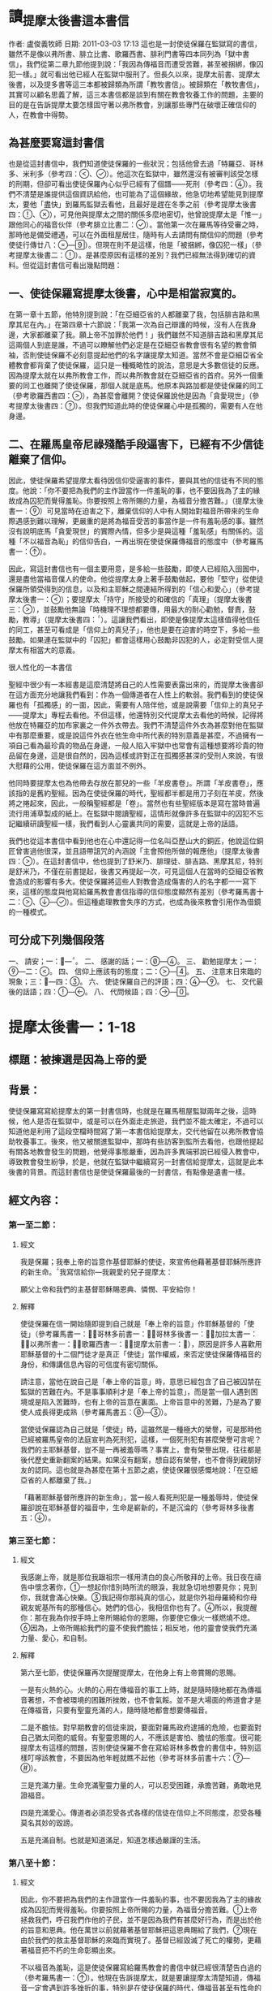 * 讀_提摩太後書這本書信
作者: 盧俊義牧師  日期: 2011-03-03 17:13
這也是一封使徒保羅在監獄寫的書信，雖然不是像以弗所書、腓立比書、歌羅西書、腓利門書等四本同列為「獄中書信」，我們從第二章九節他提到說：「我因為傳福音而遭受苦難，甚至被捆綁，像囚犯一樣。」就可看出他已經人在監獄中服刑了。但長久以來，提摩太前書、提摩太後書，以及提多書等這三本都被歸類為所謂「教牧書信」。被歸類在「教牧書信」，其實可以顧名思義了解，這三本書信都是談到有關在教會牧養工作的問題，主要的目的是在告訴提摩太要怎樣固守著以弗所教會，別讓那些專門在破壞正確信仰的人，在教會中得勢。

** 為甚麼要寫這封書信

也是從這封書信中，我們知道使徒保羅的一些狀況；包括他曾去過「特羅亞、哥林多、米利多（參考四：、）。他這次在監獄中，雖然還沒有被審判該受怎樣的刑期，但卻可看出使徒保羅內心似乎已經有了個譜——死刑（參考四：）。我們不清楚是誰提供這個資訊給他，也可能為了這個緣故，他急切地希望能見到提摩太，要他「盡快」到羅馬監獄去看他，且最好是趕在冬季之前（參考提摩太後書四：、），可見他與提摩太之間的關係多麼地密切，他曾說提摩太是「惟一」跟他同心的福音伙伴（參考腓立比書二：）。當他第一次在羅馬等待受審之時，那時他是備受禮遇，可以在外面租屋居住，隨時有人去請問有關信仰的問題（參考使徒行傳廿八：—）。但現在則不是這樣，他是「被捆綁，像囚犯一樣」（參考提摩太後書二：）。是甚麼原因有這樣的差別？我們已經無法得到確切的資料。但從這封書信可看出幾點問題：


** 一、使徒保羅寫提摩太後書，心中是相當寂寞的。

在第一章十五節，他特別提到說：「在亞細亞省的人都離棄了我，包括腓吉路和黑摩其尼在內。」在第四章十六節說：「我第一次為自己辯護的時候，沒有人在我身邊，大家都離棄了我。願上帝不加罪於他們！」我們雖然不知道腓吉路和黑摩其尼這兩個人到底是誰，不過可以瞭解他們必定是在亞細亞省教會很有名望的教會領袖，否則使徒保羅不必刻意提起他們的名字讓提摩太知道。當然不會是亞細亞省全體教會都背棄了使徒保羅，這只是一種概略性的說法，意思是大多數信徒的反應。因為提摩太就在以弗所教會工作，而以弗所教會就在亞細亞省的首府。另外一個重要的同工也離開了使徒保羅，那個人就是底馬。他原本與路加都是使徒保羅的同工（參考歌羅西書四：），為甚麼會離開？使徒保羅說他是因為「貪愛現世」（參考提摩太後書四：）。但我們知道此時的使徒保羅心中是孤獨的，需要有人在他身邊。

** 二、在羅馬皇帝尼祿殘酷手段逼害下，已經有不少信徒離棄了信仰。

因此，使徒保羅希望提摩太看待因信仰受逼害的事件，要與其他的信徒有不同的態度。他說：「你不要把為我們的主作證當作一件羞恥的事，也不要因我為了主的緣故成為囚犯而覺得羞恥。你要按照上帝所賜的力量，為福音分擔苦難。」（提摩太後書一：）可見當時在迫害之下，離棄信仰的人中有人開始對福音所帶來的生命際遇感到難以理解，更嚴重的是將為福音受苦的事當作是一件有羞恥感的事。雖然沒有說明底馬「貪愛現世」的實際內情，但多少是與這種「羞恥感」有關係的。這種「不以福音為恥」的信仰告白，一再出現在使徒保羅傳福音的態度中（參考羅馬書一：）。

因此，寫這封書信也有一個主要用意，是多給一些鼓勵，即使人已經陷入囹圄中，還是盡他當福音僕人的使命。他從提摩太身上著手鼓勵做起，要他「堅守」從使徒保羅所領受得到的信息，以及和主耶穌之間連結所得到的「信心和愛心」（參考提摩太後書一：）；要提摩太「持守」所接受的和確信的「真理」（提摩太後書三：），並鼓勵他無論「時機理不理想都要傳，用最大的耐心勸勉，督責，鼓勵，教導」（提摩太後書四：）。這讓我們看出，即使是像提摩太這樣值得他信任的同工，甚至可看成是「信仰上的真兒子」，他也是要在迫害的時空下，多給一些鼓勵。如果連在監獄中的「囚犯」都會這樣用心鼓勵非囚犯的人，必定對受信人提摩太有相當大的意義。

很人性化的一本書信

聖經中很少有一本經書是這麼清楚將自己的人性需要表露出來的，而提摩太後書卻在這方面充分地讓我們看到：作為一個傳道者在人性上的軟弱。我們看到的使徒保羅也有「孤獨感」的一面，因此，需要有人陪伴他，或是說需要「信仰上的真兒子——提摩太」專程去看他。不但這樣，他還特別交代提摩太去看他的時候，記得將他放在特羅亞的加布家裏之一件外衣帶去。我們不清楚這件外衣為甚麼對他在監獄中有那麼重要，或是說這件外衣在他生命中所代表的特別意義是甚麼，不過擁有一項自己看為最珍貴的物品在身邊，一般人陷入牢獄中也常會有這種想要將珍貴的物品留在身邊，這是很自然的，因為這樣或許對正在孤獨感甚深的受刑人來說，有很大慰藉的公用，使徒保羅在這方面並不例外。

他同時要提摩太也為他帶去存放在那兒的一些「羊皮書卷」。所謂「羊皮書卷」，應該指的是舊約聖經。因為在使徒保羅的時代，聖經都半都是用刀子刻在羊皮，然後將之捲起來，因此，一般稱聖經都是「卷」。當然也有些聖經版本是寫在當時普遍流行用浦草製成的紙上。在監獄中閱讀聖經，這情形就像許多在監獄中的囚犯不忘記繼續研讀聖經一樣，我們看到人心靈裏共同的需要，這就是上帝的話語。

我們也從這本書信中看到他也在心中還記得一位名叫亞歷山大的銅匠，他說這位銅匠曾害過他很深，並且語帶詛咒的內涵說「主會照他所做的報應他」（提摩太後書四：）。在這封書信中，他也提到了舒米乃、腓理徒、腓吉路、黑摩其尼，特別是舒米乃，不僅在前書提起，後書又再提起一次，可見這個人在當時的亞細亞省教會造成的影響有多大。使徒保羅將這些人對教會造成傷害的人的名字都一一寫下來，這樣的態度與他寫給羅馬教會書信指導的信仰態度顯然有差別（參考羅馬書十二：、—）。但這種處理教會失序的方式，也成為後來教會引用作為借鏡的一種模式。


** 可分成下列幾個段落

一、 請安；一：—。
二、 感謝的話；一：—。
三、 勸勉提摩太；一：—二：。
四、 信仰上應該有的態度；二：—。
五、 注意末日來臨的現象；三：—四：。
六、 使徒保羅自己的評語；四：—。
七、 交代最後的話語；四：—。
八、 代問候語；四：—。


* 提摩太後書一：1-18
** 標題：被揀選是因為上帝的愛
** 背景：
使徒保羅寫寫給提摩太的第一封書信時，也就是在羅馬租屋監獄兩年之後，這時候，他人是否在監獄中，或是可以在外面走走旅遊，我們並不能太確定，不過可以知道他是利用了這段空檔時間寫了第一本書信給提摩太，交代他留在以弗所教會協助牧養事工。後來，他又被關進監獄中，那時有些訪客到監所去看他，也跟他提起有關各地教會發生的問題，他覺得事態嚴重，因為許多異端邪說已經侵入教會中，導致教會發生紛爭，於是，他就在監獄中繼續寫另一封書信給提摩太，這就是此本後書的背景。而這封書信也是使徒保羅最後的一封書信，有點像是遺書一樣。

** 經文內容：
*** 第一至二節：
**** 經文
我是保羅；我奉上帝的旨意作基督耶穌的使徒，來宣佈他藉著基督耶穌所應許的新生命。我寫信給你—我親愛的兒子提摩太：

願父上帝和我們的主基督耶穌賜恩典、憐憫、平安給你！
**** 解釋
使徒保羅在信一開始隨即提到自己就是「奉上帝的旨意」作耶穌基督的「使徒」（參考羅馬書一：，哥林多前書一：，哥林多後書一：，加拉太書一：，以弗所書一：，歌羅西書一：，提摩太前書一：），原因是許多人喜歡用耶穌基督的十二個門徒才是真正「使徒」當作權威，來否定使徒保羅傳福音的身份，和傳講信息內容的可信度有密切關係。

請注意，當他在說自己是「奉上帝的旨意」時，意思已經包含了自己被囚禁在監獄的苦難在內。不是事事順利才是「奉上帝的旨意」，而是當一個人遇到困境或是陷入苦難時，也有上帝的旨意在裏面。上帝旨意中的苦難，乃是為了要使人成長得更成熟（參考羅馬書五：—）。

當使徒保羅認為自己就是「使徒」時，這雖然是一種極大的榮譽，可是那時他已經被羅馬皇帝的法庭宣判為死刑犯，這樣，一個死刑犯有甚麼榮譽可言呢？我們的主耶穌基督，豈不是一再被羞辱嗎？事實上，會有榮譽出現，往往都是後代歷史重新翻案的結果。如果沒有翻案，想自認有榮譽，也不會得到親朋好友的認同。這也就是為甚麼在第十五節之處，使徒保羅很感慨地說：「在亞細亞省的人都離棄了我。」

「藉著耶穌基督所應許的新生命」，當一般人看死刑犯是一種羞辱時，使徒保羅卻說在耶穌基督的福音中，生命是嶄新的，不是沉淪的（參考哥林多後書五：）。

*** 第三至七節：
**** 經文
我感謝上帝，就是那位我跟祖宗一樣用清白的良心所敬拜的上帝。我日夜在禱告中懷念著你，一想起你惜別時所流的眼淚，我就急切地想要見你；見到你，我就會滿心快樂。我記得你那純真的信心，就是你外祖母羅綺和你母親友妮基所有的那種信心。她們的信心，我相信你也有了。所以，我提醒你：那在我為你按手時上帝所賜給你的恩賜，你要使它像火一樣燃燒不熄。因為，上帝所賜給我們的靈不使我們膽怯；相反地，他的靈會使我們充滿力量、愛心，和自制。

**** 解釋
第六至七節，使徒保羅再次提醒提摩太，在他身上有上帝賞賜的恩賜。

一是有火熱的心。火熱的心用在傳福音的事工上時，就是隨時隨地都在為傳福音著想，不會被環境的困難所挫敗，也不會氣餒。並不是大場面的佈道會才是在傳福音，只要有聖靈充滿的人，隨時隨地都會想要傳福音。

二是不膽怯。對早期教會的信徒來說，要面對羅馬政府逮捕的危險，也要面對自己猶太同胞的威脅。有聖靈恩賜的人，不應該是害怕、膽怯的態度。很可能提摩太有這樣的問題，否則使徒保羅不會在寫給哥林多教會的書信中，特別這樣叮嚀該教會，不要因為他年輕就瞧不起他（參考哥林多前書十六：—）。

三是充滿力量。生命充滿聖靈力量的人，可以忍受困難，承擔苦難，勇敢地見證福音。


四是充滿愛心。傳道者必須忍受各式各樣的信徒在信仰上不同態度，忍受各種莫名其妙的毀謗。

五是充滿自制。也就是知道滿足，知道怎樣過嚴謹的生活。

*** 第八至十節：
**** 經文
因此，你不要把為我們的主作證當作一件羞恥的事，也不要因我為了主的緣故成為囚犯而覺得羞恥。你要按照上帝所賜的力量，為福音分擔苦難。上帝拯救我們，呼召我們作他的子民，並不是因為我們有甚麼好行為，而是出於他的旨意和恩典。他在萬世以前就藉著基督耶穌把這恩典賜給了我們，現在由於我們的救主基督耶穌的來臨而實現了。基督已經毀滅了死亡的權勢，更藉著福音把不朽的生命彰顯出來。

不以福音為羞恥，這是使徒保羅寫給羅馬教會的書信中就已經很清楚告白過的（參考羅馬書一：）。他現在告訴提摩太，就是要讓提摩太清楚知道，傳福音一定會遇到許多挫折的事，特別是在使徒保羅的時代，傳福音甚至有性命的危險，若僅僅是一般謾罵言詞的羞辱，那還是最輕省的擔子。比較嚴重的，乃是會被逮捕送入監牢去餵野獸，或是送到競技場去跟人搏鬥。

**** 解釋
此時的使徒保羅，已經被逮捕入監牢了，對攻擊使徒保羅的人來說，是他們羞辱使徒保羅最好的機會，可以說他以前傳講的都是虛假的，若是真的，上帝怎麼會讓他遇到苦難呢？類似這樣的問題其實也經常出現在今天的教會中，若是有一位比較活躍在教會事工的人遇到重病，或是家裏發生意外事故，會友或是親人就會這樣問：上帝怎麼會讓這樣熱心福音事工的人遇到這樣的災難？

不要因為傳福音遇到迫害或苦難，就覺得羞恥，以為上帝沒有祝福和帶領，而是要將因為福音的緣故而受到的苦難，當作是在分擔耶穌基督的苦難一樣。

第九節，使徒保羅很清楚地指出一個人受呼召，並不是因為有甚麼好條件，這點對提摩太來說有特別的意義，因為他是當時以哥念、路司得這兩個地方的人人都稱讚的對象。也許他會認為自己就是有這樣的條件，才會被上帝透過使徒保羅所揀選。但使徒保羅提醒他不是這樣，任何人被上帝揀選，都是因為上帝的恩典。

摩西曾說上帝揀選以色列人，並不是因為以色列民族最強盛，而是因為上帝的愛的緣故（參考申命記七：）。先知以西結則說以色列人就像一個棄嬰一樣，上帝將他撿起來照顧，養育長大，然後又和以色列民族訂立婚約（參考以西結書十六：—）。

第十節，這救贖最根本的奧祕是上帝的心意，一種自由卻又負責任的心意。

當然耶穌並沒有廢除肉體的死亡。在耶穌來到世上之前和之後，所有人的生命都只有走向死亡一途。但耶穌戰勝了死亡。祂死了並且在第三天復活。耶穌告訴門徒，說祂離去是要爲他們預備地方，祂必再回來接他們到祂那裡去。耶穌消除了門徒對死亡的恐懼，並且提供一個確定的盼望，就是他們都將進入天國的家。

*** 第十一至十四節：
**** 經文
為了這福音，上帝指派我作傳道者、使徒，和教師。因此，我才受這些苦難。但是，我仍然滿懷確信；因為我知道我所信靠的是誰，也深信他能夠保守他所付託給我的，直到主再來的日子。你要堅守我所給你的那健全的信息，作為你的規範，也要守住我們跟基督耶穌連結所得到的信心和愛心。要藉著住在我們內心的聖靈持守那付託給你的美善。

**** 解釋
傳道者，這是要傳揚耶穌基督救贖的恩典，因為福音的中心就是耶穌基督。

使徒，這是指特殊的角色，在早期教會指的是那些跟隨耶穌基督的十二門徒。使徒保羅說他雖然沒有跟隨耶穌基督，但他成為使徒是上帝和耶穌基督親自揀選任命的。

教師，指幫助信徒明白真確的信仰認知。

使徒保羅在第十二節提到為了上述這些角色和任務，他受到許多苦難，在哥林多後書第十一章廿三至廿八節有很詳細描述。這些苦難其實對他不但沒有傷害，反而是增添了他的信心和勇氣（參考羅馬書五：—）。

「付託」這個字的意思是指將最貴重的東西交給一個可以信任的對象代為管理。因此，福音並不是某個人所擁有的專利品，也不是我們可以決定給誰就給誰。

「付託」的另一面，就是要忠實、不欺騙，不能隨便更改被「付託」的內容。

在當時的環境，已經不是倚靠個人的力量可以抵擋那些邪說異論，因為這些會誘惑人心的。在第十四節，使徒保羅提醒提摩太，必須倚靠聖靈的力量才有辦法。而使徒保羅強調聖靈是住在每個人的內心，並不是某某人有、誰沒有。

*** 第十五至十八節：
**** 經文
你知道，在亞細亞省的人都離棄了我，包括腓吉路和黑摩其尼在內。願主憐憫阿尼色弗一家；因為他屢次鼓勵我，使我精神愉快。他不因我作囚犯而覺得羞恥，一到羅馬就四處尋找我，終於找到了。願主使他在那日子得到主的憐憫！至於他在以弗所為我做的許多事，你是清楚知道的。

**** 解釋
亞細亞省，就是在今天的土耳其。以弗所就是亞細亞省的省都，而使徒保羅特別提起亞細亞省，其實就是在告訴提摩太必須小心注意自己過去的失敗。

在這兩段保羅個人的回想，第一段是一個很不愉快的回憶，第二段則是他對另一個陌生人深深地致敬。保羅提到兩個背棄他的人的名字，保羅在以弗所認識他們：腓吉路和黑摩其尼。

面對許多人的失敗與叛離，阿尼色弗所表現的忠誠顯得令人激賞。他和他的家人都住在以弗所。提摩太也熟知他在教會中服事的擺上。不知什麼原因，阿尼色弗也來到了羅馬，在那裡他遍尋所有監獄中的囚犯，直到他找到了保羅。他的探訪對保羅的幫助非常大，他爲這位孤寂的階下囚提振精神，同時也爲這位偉大使徒的心靈帶來力量。在這封信的最後，保羅還向阿尼色弗一家人問安(四章19節) 。有些聖經註釋者認爲，他的這些話暗示著阿尼色弗已然過世。或者阿尼色弗不在以弗所的家中而遠離在外。

** 經文信息：
*** 一、上帝以祂奇妙的愛揀選了我們，而不是因為有甚麼特別可愛的條件才使上帝揀選我們。
　　如果要說揀選條件，使徒保羅應該是最沒有資格的，因為他是曾大力迫害基督徒（參考腓立比書三：），逮捕基督徒送入牢獄。但上帝揀選了他，讓他親眼看見復活的耶穌基督，使他因此而被揀選成為原先他在迫害的福音的見證者。上帝揀選一個人來見證福音，並「不是因為我們有甚麼好行為，而是出於他的旨意和恩典」。使徒保羅在寫給提多的信中也再次提起這樣的看法，說上帝「拯救了我們；這並不是因為我們自己有甚麼好行為，而是因為他憐憫我們。」（提多書三：）

　　因此，被上帝揀選成為傳福音者，是上帝一項特別的恩典，不是讓我們用來驕傲的，而是用來分享、活出來並見證福音的。耶穌基督揀選十二個門徒之後，差派他們出去傳福音時給他們的交代，他說：「隨走隨傳，說『天國近了！』醫治病人，叫死人復活，叫長大痲瘋的潔淨，把鬼趕出去。你們白白地得來，也要白白地捨去。」（馬太福音十：7-8）

　　基督教會就是上帝揀選的福音僕人，應該學習毫無保留地與所有的人分享福音的信息，並活出見證福音的榮耀來。這就是所有的信徒都是「祭司」這個宗教改革運動重要的理念。

*** 二、因為傳福音而受苦難，這是很正常的經驗，也是教會歷史必然遇到的經歷。
　　如果我們翻開台灣教會歷史，就會發現早期宣教師來到台灣時，也是經常活在被羞辱中，甚至是被打死的狀況，像甘為霖牧師在台南白水溪地方差點被當地的民眾用火燒死，而台南神學院院長巴克禮牧師在西螺傳福音時，被當地人用糞便潑灑在身上的際遇，同樣的情況也發生在馬偕牧師的身上等等。今天我們就是「踏」在這些為福音而受難者的身上或血跡上，我們才能安然地分享福音所帶來的喜樂和福氣。

　　如果我們想要讓福音能繼續傳揚出去，就必須心存感恩和準備受難的心；感恩，是因為上帝的愛，透過許多信仰前輩的奉獻，讓我們得到福音的信息。準備受難的心，是我們知道，教會並不是在安逸的環境中生存下去的，而是在苦難中成長起來的。這苦難也可說是面對著社會環境變遷所帶來的各式各樣的挑戰，我們要有勇氣面對，而不是逃避。


* 第二講：當問心無愧的工人
作者: 盧俊義牧師  日期: 2011-03-03 17:11
經文：提摩太後書二：—

如果我們認真看使徒保羅的書信，就會發現有兩種材料是他很喜歡引用作為材料的，其一就是將傳福音當作像是在打仗的狀態，因此，他經常會引用如同打仗的軍人一樣，要有好的裝備、勇氣，以及軍人那種不懼怕，而且還要有權威的氣質。例如他寫給以弗所教會的書信中這樣說：

「所以，你們要準備好。要以真理作腰帶，以正義作護胸甲，以隨時宣揚和平的福音作鞋子穿上。要常常拿著信心的盾牌，好使你們能夠抵禦那邪惡者所射出的一切火箭。你們要以救恩作頭盔，以上帝的話作聖靈所賜的寶劍。」（以弗所書六：—）

這段話讀起來幾乎就是像一個穿戴齊全的武裝軍人要出征一般。他之所以會有這樣的描述，主要原因就是在於他的看法是：傳福音就是像在打仗，是跟邪惡的力量在打仗，必須要有齊全的裝備，這樣的軍人才不會打敗仗，以免尚未出去開打，就已經失敗了，那就不是一個好的傳道者。他寫給腓立比教會的書信中，特別提起信耶穌基督的人，應該就像一個「天上公民」那樣（參考腓立比書三：）。為甚麼他會這樣說？原因就是腓立比城乃是羅馬政府為退伍軍人建造的城市，羅馬軍人即使退伍了，還是喜歡穿著軍服上街，因為他們覺得當羅馬軍人是件很光榮的事。使徒保羅把羅馬軍人這種對自己角色的榮譽感，將之引用在基督徒的身上，也期盼所有的信徒會因為信耶穌基督，將自己看成是「天上公民」而有無上的光榮一樣。
像軍人這樣的裝備樣式，也在他寫給帖撒羅尼迦教會的書信中出現，他說：
「既然我們屬於白晝，就應該戒備。我們要以信和愛作護胸甲穿上，以得救的盼望作頭盔戴上。」（帖撒羅尼迦前書五：）

在寫給歌羅西教會的書信中，使徒保羅提到耶穌基督就是打勝了「靈界執政者和掌權者的權勢，把他們當作凱旋行列中的俘虜，公開示眾」（參考歌羅西書二：），這讓我們看到信耶穌基督者，就像跟隨耶穌基督去對「靈界執政者和掌權者」打一場屬靈的戰爭，一定要打贏，也確定會打贏，因為有耶穌基督作為後盾。

另外使徒保羅喜歡用的一個素材，就是用競技場上賽跑的情景來形容傳福音的人應該有的精神和態度。在他寫給腓立比教會的書信中有這樣的一段精彩的話說：

「這不是說我已經成功，或已經完全了。我繼續奔跑，只求贏得那獎賞；其實，為要使我達到這目標，基督耶穌已經先贏得了我。弟兄姊妹們，我並不認為我已經贏得了這獎賞；我只專心一件事：就是忘記背後，全力追求前面的事。我向著目標直奔，為要得到獎賞；這獎賞就是屬天的新生命，是上帝藉著基督耶穌呼召我去領受的。」（腓立比書三：—）

這段經文讓我們看到使徒保羅就是將當時羅馬人最熱愛的競技場上賽跑方式，引用到信仰的層面上來。他認為一個信耶穌基督的人，就像一個在競技場上賽跑的選手一樣，要抓住明確目標，然後奮勇地向前努力奔跑。要把那些會纏絆自己得到天上獎賞的障礙都排除掉，因為只有這樣才能完成信仰的終極目標。

使徒保羅告訴哥林多教會的信徒，在信仰上要有奪取冠冕的信心，因為那才是生命最高的榮譽。他說：
「你們一定知道，在運動場上賽跑的人很多，但是只有一個得獎。所以，你們要抱著奪標的心來跑。每一個運動員接受嚴格的訓練，為要爭取那會朽壞的華冠；但是我們所求的卻是那不朽的冠冕。所以，我只向著目標直奔；我又像鬥拳的人每一拳都不落空。我嚴格地對付自己的身體，為要完全控制它，免得我召喚別人參加競賽，自己反而被淘汰了。」（哥林多前書九：—）

沒錯，如果信仰的事就像在競技場上賽跑一樣，則所有的信徒就必須接受嚴格的訓練才有可能得獎。這是使徒保羅寫給哥林多教會的書信中所強調的。信仰的事，不要馬虎，這樣的認識是非常重要的，可惜，使徒保羅兩千年前對哥林多教會信徒所提醒的事，今天的信徒似乎更冷淡漠視了。

牧會三十年來，很多人都說我很凶悍、嚴格，其實，說穿了，我只有一個心願，就是在我牧養的教會沒有軟弱的信徒。這樣的要求不僅是在對信徒，更是對自己獻身傳道的一種自我期許。如果我們沒有這樣的心境，我們又怎能說要與邪惡的撒但、魔鬼對抗呢？很難啊！

因此，使徒保羅在寫給提摩太的書信中，就有多次引用競技場上的競爭場面來勉勵他，希望提摩太能盡一切心力奮勇向前，好使自己在傳福音的事工上有美好的見證，因為信仰關係到永恆生命的問題。在提摩太前書第六章十二節，他就這樣說：「在信仰的競賽上要盡力奔跑，為自己贏得永恆的生命。」在我們所讀的提摩太後書，他也將自己形容在競技場上盡力跑完全程的人，他說：
「那值得競爭的賽跑，我已經跑過；該跑的全程，我已經跑完；該守的信仰，我已經守住。」（提摩太後書四：）

一個傳道者要說出這樣的話，可不是一句隨便可說得出來的話語。但用在使徒保羅身上，他真的是當之無愧，因為他確實用全部生命的力量在傳福音事工上，這一點我相信是沒有人會否認的事。

** 現在讓我們來看看所讀這段經文的內容：
*** 第一至七節：

面對亞細亞基督徒的背棄，以及阿尼色弗的忠心耿耿，保羅更加鼓勵提摩太必須在德行上及屬靈的能力上剛強起來。第2節保羅又回到關懷信仰傳承、福音信息內容的純正性。
在此保羅表達一個比較急迫的主題，期勉他能勝任基督教牧師的工作，並且憑著信心面對迫害的日子，並鼓勵提摩太與他一同分擔苦難。保羅並不是禁慾的苦行者，但他真心期盼一個基督教牧師應該隨時準備忍受困難。

保羅以三個例子來說明他的想法。(1)一個好的士兵不能被營外的私慾纏擾，基督的士兵更是不能被今世的俗務所纏擾。(2)運動員的訓練與紀律。想要勝任自己所有責任和工作的基督教牧師，就必須學著去約束自己。(3)了解勞力是豐收的必要因素，就像農夫辛勤工作一樣。這些都反應出一個牧師在心理上及精神上的訓練。有時牧師必須預備心面對不受歡迎的情形，甚至也必須面對因對上主的忠心而帶來的迫害。















我兒啊，你要藉著基督耶穌所賜的恩典剛強起來。你在許多證人面前從我領受了的教導，你也應該交付給你所信任而能夠教導別人的人。

作為基督耶穌的忠勇戰士，你要分擔苦難。一個入伍的兵士要爭取長官的嘉許就不能讓營外的事務纏擾他。一個賽跑的人在競賽的時候不遵守規則就不能得獎。辛勤耕作的農夫應該首先享受所收成的穀物。你要思想我所說的話，因為主必定使你能領悟一切的事。

在一個受難的時代，特別是當使徒保羅再次被抓入監牢時，對許多信徒來說是很大的衝擊。因此，就像在後書第一章十五節使徒保羅所說的：「在亞細亞省的人都離棄了我，包括腓吉路和黑摩其尼在內。」這看起來好像很失望的樣子，使徒保羅因此勸勉提摩太，必須要剛強起來，就像在第一章十六節所提到的好的同工阿尼色弗，他就是忠心耿耿的好同工，因此帶給使徒保羅許多鼓勵。而從第二節我們還看到另外有一群信徒，他們都是很忠心地跟隨著提摩太所傳達的信息，而提摩太就是從使徒保羅領受福音信息的。

在這裏使徒保羅也讓我們看到，當時的人在信仰上受到迫害時，並不是以人的力量可以克服，因為這種迫害，並不是來自家庭或是個人，而是來自羅馬帝國的執政當局，力量之大可以想像得到。因此，使徒保羅提醒提摩太，不要以為可以倚靠自己的力量勝過這種來自羅馬帝國的迫害，而是要倚靠耶穌基督所賜的恩典。

第三至四節就像我在前面已經提過的，使徒保羅最喜歡使用的材料之一，就是將羅馬軍隊那種雄壯威武的樣式帶入信仰上來看。在他的觀念中，一個人若是信耶穌基督，就要跟隨耶穌基督的腳步，這樣的人一定要像一個勇敢善戰的軍人，很專心。因為信仰上的敵對者是無孔不入的，這是屬靈的戰爭，不是一般的戰爭，如若稍有疏忽，很快就會瓦解信仰的基礎。

請注意第三節特別提到作為基督的精兵，要「分擔苦難」，將這句話比較希伯來書第十三章廿三節，就會看到提摩太後來確實也曾因為傳福音的緣故入獄了。

第五節再次提到競技場上的賽跑者，在這裏尤其強調守規矩，這幾乎就是競技場上一種最重要的榮譽，因為遵守競賽的規定而得勝者，這樣的得勝者才會有榮譽可言。若是有人作假，就會使這樣的競賽失去公平的基礎。也因為當時這項傳統，今天的奧林匹克運動會對參賽者要求甚為嚴格，只要發現有人作弊或是服用禁藥，都會將他所得到的榮譽取消，並且還會禁止參賽一段時間，以示懲罰。

另一方面，所謂守規則，不僅是在競技場上，而是從運動員的訓練開始就必須嚴格遵守規則，否則很容易在訓練過程中發生意外，要不，就是在正式比賽時，會投機取巧。

第六節則是提到農夫最先享受自己辛苦撒種、耕種所得到的果實。請注意在這裏使徒保羅是說「辛勤耕作」，這句話已經說出一個最基本的認識：天下沒有白吃的午餐。用在農事上更清楚，因為想要有好的收成，就必須有辛勞的耕種。即使在今天科技這樣發達的時代，這句話也是定律。

使徒保羅從軍人談到競賽者，最後以農夫的耕種作為比喻，來形容作為一個傳道者應該有的工作態度，他在最後還告訴提摩太，必須好好認真思想他所說的話。這樣的交代通常也是父母對子女所說的，在這一章一開始，使徒保羅就是以「我兒啊」這樣的稱呼來開始這封後書的內容，可以想像得到，他就像提摩太信仰上的父親，在期待自己的子女真的會用心、認真在傳福音的事工上。

*** 第八至十三節：

羅馬書一章3-4節，是整篇羅馬書信息的濃縮，可幫助我們來了解提摩太後書11章9節。保羅所宣講的福音就是爲了見證耶穌爲神人(God-man)。他寫道他就像一個囚犯遭受捆綁，但他知道上帝的話不會被捆綁。一個信仰也不會因爲它的領袖被下在監牢中便會毀滅。而且現在也有人繼續在傳揚，且透過這封從羅馬監獄所寄出的信，保羅自己仍繼續爲耶穌基督做見證。

保羅接受了這個困境，因將它視爲自己被耶穌基督差派之後，傳道經歷的一部分。所以，如果保羅一直持守他的信心直到生命的末了，那些跟隨他的人，就能因他的模範而得到支持與認可。保羅對於自己忍受苦難的了解及其重要意義，爲後來的人預備了一個方向、一首讚美詩來激勵自己、來擺上信心。

如果我們已經跟祂同死，我們就會跟祂同活。
如果我們忍耐到底，我們就會跟祂一同掌權。
如果我們不承認祂，祂也不會承認我們。
如果我們失信，祂依然信實可靠，因為祂不違背自己。

第一句表達了那些爲基督而死，也將與祂同活的人的信心。第二句則是對忍耐到底這項功課的呼召。事實上，有時爲基督而死，比活著卻不斷地面對迫害還來得容易呢！第三句的動詞用的卻是未來式，似乎暗示著基督不太可能被祂的信徒所棄絕。第三句也是一個嚴正的警告，但它並不會比耶穌在馬太福音十章13節的警告來得更嚴厲。第四句卻是一個充滿希望的信息，也可以是更嚴厲的警惕。它說明了基督必忠實遵守賞罰的標準及要求。然而並不是我們每一顆搖擺不定的信心，都會被我們的上主以嚴厲的審判加以否認和拒絕。「但是，主是信實的；也會使你們堅強，使你們不受那邪惡者的侵害。」(帖撒羅尼迦後書三章3節)假如我們對基督充滿信心的話，我們就能坦然無懼地面對那試驗的日子。






你要記得耶穌基督，他是大衛的後代，上帝使他從死裏復活；這就是我所傳的福音。我因為傳這福音而遭受苦難，甚至被捆綁，像囚犯一樣。但是，上帝的話是不受捆綁的。因此，我為了上帝所揀選的子民忍受這一切，好使他們也能得到那從基督耶穌來的拯救和永恆的榮耀。以下這話是可靠的：
如果我們已經跟他同死，
我們也會跟他同活。
如果我們忍耐到底，
我們也會跟他一同掌權。
如果我們不認他，
他也會不認我們。
如果我們失信，
他依然信實可靠，
因為他不違背自己。

這段經文也是一首簡短的詩歌，卻是使徒保羅寫給提摩太書信中最重要的一段經文，因為這首詩歌可說就是使徒保羅的信仰告白一樣。使徒保羅在這裏提到幾個重要的信仰內涵：
第一，耶穌基督復活，這就是福音。當我們看使徒行傳時，就會明白使徒保羅就是一面纏訟官司，一面在宣揚「耶穌基督復活」這個信息；他只說了一句「因為我盼望死人復活」，就讓那些嚷著要把他打死的群眾分成兩派（參考使徒行傳廿三：—），也因為他說「相信死人復活的道理」，使審判他的總督腓力斯拒絕了猶太人的控告，進而寬待使徒保羅（參考使徒行傳廿四：、）。也因為他一再強調「基督必須受害，並且首先從死裏復活，向猶太人和外邦人宣佈拯救的亮光已經來到」，讓總督非斯都大受不了（參考使徒行傳廿六：—）。雖然表面上，他傳這樣的信息被關進囚房中，可是卻也因為他拼命傳揚這個信息，使許多人因此而信耶穌基督。

第二，為讓更多人得到耶穌基督拯救的信息，以及永恆生命的榮耀，甘願忍受苦難。這一直是使徒保羅最令人感動的地方，在他寫給羅馬教會的書信中，他甚至這樣說：「為了我的同胞，我骨肉之親，縱使我自己被上帝詛咒，跟基督隔絕，我也願意。」（羅馬書九：）這是指猶太人說的。但使徒保羅和提摩太都是在外邦人當中傳福音，且一再強調在耶穌基督裏，已經不再有猶太人與外邦人之分，大家在耶穌基督裏，都是「上帝子民的同胞，是上帝一家的人」（參考以弗所書二：）。換句話，只要能使人藉著耶穌基督而獲得拯救，他即使因此而受苦，也願意忍受。這樣的偉大情操，實在是非常值得今天所有傳道者應該要好好省思的功課。

第三，所有耶穌基督的信徒，都將因與耶穌基督連結在一起，與他同死也同復活。這一點可說是使徒保羅最重要的思想，在他寫給羅馬教會的書信中就有這樣的話說：「如果我們跟基督合而為一，經歷了他的死，我們同樣也要經歷他的復活。」（羅馬書六：）他又說：「如果我們跟基督同死，我們信，我們也要跟基督同活。」（羅馬書六：）使徒保羅一再強調：一個人若是信了耶穌基督，他就是與耶穌基督合而為一的人。

第四，堅忍的信心，必定得到上帝的獎賞。我們知道使徒保羅後來就是在羅馬皇帝尼祿掌權的時代殉教的。他那時代，基督徒開始面臨著極大的危機，只要被發現，就有可能被處死。因此，每當使徒保羅聽到有信徒離棄了信仰時，都會很難過。他就會在書信中一再勸勉信徒要有堅定的信心，上帝絕不會拋棄任何信靠祂的人。他引用了耶穌基督所講的話：「那在人面前認我的，我在我天父面前也要認他；那在人面前不認我的，我在天父面前也不認他。」（馬太福音十：—）同時他再次提醒提摩太，整本聖經的一個主軸信息：上帝乃是個信實的上帝（參考申命記七：９，以賽亞書四十九：，馬太福音廿三：，哥林多前書一：、哥林多後書一：，帖撒羅尼迦前書五：、）。

請注意，當聖經說上帝是「信實」的上帝時，這句話有三種意義：

其一指的是上帝永遠遵守祂與人所訂立的約。不論人是否繼續遵守這約，上帝永不改變這約（參考哥林多前書十：，帖撒羅尼迦後書三：，希伯來書十：）。

其二指的是上帝的愛永不改變。這種觀念在詩篇中一再出現（參考詩篇三十六：、八十九：、、、、九十二：２、九十八：、一○○：）。

其三指上帝的審判是公義的，而這公義是含有憐憫的意義在裏面（參考詩篇九十六：、一四三：１，以賽亞書十一：，約翰一書一：）。

*** 第十四至十九節：
你要提醒大家，在上帝面前鄭重地勸誡他們：不要在言詞上爭辯；那是毫無益處的，只會腐化聽的人。要努力在上帝面前作一個經得起考驗、問心無愧的工人，正確地講解真理的信息。要遠避荒唐無稽的空談，因為這一類的談話使人遠離上帝；他們所談的是像那腐蝕肌肉的毒瘡。這些人當中有舒米乃和腓理徒；他們離開了真理，竟說復活的事已成為過去，因而動搖了某些人的信心。可是，上帝所建立那鞏固的根基是不動搖的；在這基石上面刻著：「主認得屬他的人」，又刻著：「那自稱為屬主的人必須離棄邪惡。」

從第十四節開始，使徒保羅又開始告訴提摩太怎樣教導信徒，特別提醒他注意在教會中有些人傳達錯誤的信仰觀念，應該要禁止這種錯誤的信仰認知在教會內散佈出來，這是他寫信給提摩太時，開始就說明了寫此書信的主要目的，也是他要求提摩太繼續留在以弗所教會的主要原因（參考提摩太前書一：—）。

在這段經文當中，使徒保羅特別提起有兩個人就是在以弗所教會內傳播錯誤信仰認知的，這兩人的名字就是舒米乃和腓理徒。在前書第一章二十節，使徒保羅也曾提起兩個人，他們不但背離了信仰，而且更嚴重的，就是在信徒中傳不正確的信仰內涵，導致「毀謗上帝」，其中的一位就是舒米乃，另一位名叫亞歷山大。現在這裏又再提了一次舒米乃，原因很可能是他雖然已經被教會開除了，可是仍舊繼續在教會或是在信徒當中活動，這也就是使徒保羅要提摩太去禁止的原因。教會內若發現有人不聽從勸導傳播錯誤的信仰認知，就應該表明和這樣的人切斷關係，以免信徒繼續陷入信仰的錯誤中。另有一位名叫腓理徒的，他到底是誰？甚麼身份？很可惜並沒有更多的資料可供參考。

不過，我們從第十八節這句「竟說復活的事已成為過去」的話，可以明白他們受到當時「重智派」（Gnosticism）的影響甚深，認為耶穌基督並不是真正的人存活在世界上。因此，他在世上的時候，只是個「幻影」而已。人復活，並不包括肉體，而是只有靈魂復活，因為肉體是不好的、骯髒的、腐朽的，而靈魂是潔淨的。這樣的信仰認知並不正確，因為上帝創造人，並不是把人和靈魂分開的，上帝創造的人，是一個完整的生命，把肉體與靈魂分開，會使人成為一個不完整的人。何況福音書告訴我們，耶穌基督復活顯現給門徒們看到的時候，並不是只有靈魂出現，而是實質的肉體顯現在門徒面前，他與門徒一起吃喝，並且要存著懷疑之心的多馬用手去觸摸他被釘十字架的傷痕（參考約翰福音二十：—），這些都說明了一件基本的認識：復活，乃是生命的復活，而生命是包括了肉體與靈魂。

第十四節使徒保羅告訴提摩太，不要想在信仰上用辯論取勝，因為想要用辯論使人來信耶穌基督，那是很荒謬的想法。真正可以使人相信耶穌基督的，乃是因著基督徒付出的愛感動人的心才能得到（參考哥林多前書第十三章）。

第十五節可說是使徒保羅寫給提摩太書信中，最值得所有傳道者引用和記住在心的一節經文。在這節經文中，使徒保羅特別勸勉三件事：

一是：要經得起考驗。意思是指不要受到誘惑，這不僅是在福音信息的內容上，必須很清楚，不要被許多神蹟奇事的現象給迷惑，導致離開了聖經的教導。另一方面，也是在指生活上的誘惑甚多，這些都會造成對一個身為傳道者的誘惑，必須要有堅定的信心、有堅強的毅力，才能經得起考驗。其實，使徒保羅就是要提摩太在信仰和生活上都能嚴守紀律、知道節制，這是非常重要牧會生活的要求。

二是：要當個無愧的福音工人。這裏的「無愧」，意思就是沒有將自己的工作看成是一件羞恥的事。使徒保羅寫給羅馬教會的書信中，就曾說「我不以福音為恥」（參考羅馬書一：）。這句話在迫害的時代是非常有特殊意義的，因為會關係到生命的安危。即使在那樣危險的環境中，使徒保羅也是要求提摩太要堅持公開表明自己就是一個福音的工作者。如果傳福音的人，因為懼怕生命的危險，就把自己所擁有的傳道者身份隱藏起來，甚至認為是很羞恥的身份，這就已經失去了當傳道者的意義了。

三是：要正確地講解真理的信息。請注意這裏「正確地講解」之詞所用的希臘文，是由「直的」（horthos）和「切割」（temno）這兩個希臘字合併起來的。意思是開拓一條道路，要將阻礙的地方給予切開，例如穿越山嶺、山洞等，使之成為一條直的道路。另一方面，古時候的石匠，為了要取石材作桌面，就必須正確地切開石頭的面，使之成為筆直且平滑的切割面。這在羅馬帝國時代，用這兩個字在一起，大家就會知道指的就是要有很好的技術，將一條道路開拓得很順暢，或將一塊石頭切割得很好，且因為切割正確，而使切割後的石頭看起來非常美麗。使徒保羅告訴提摩太在解釋聖經上也要如此恰到好處，主要目的就是讓信徒能明白聖經的教訓，並進而喜歡閱讀聖經。

第十六至十八節，從這三節經文可以看到以弗所教會內部的真正問題所在，就是那些專門在傳講錯誤信息的人，對當時以弗所教會所造成的影響有多大。使徒保羅不僅說出舒米乃和腓理徒是在當時的信徒中傳播錯誤信息的人，且說出他們所傳講的，就是當時影響早期教會長達三個世紀之久的「重智派」觀念：耶穌基督沒有死，也沒有復活。就像我在前面已經說過的，此教派所傳講的內容，就是指著肉體是不好的，因此，人的復活只有靈魂，沒有肉體。這也就是為甚麼後來會有「使徒信經」這份影響後來基督教會發展甚大的信仰告白出現的主要原因，就是和這個「重智派」對信徒的影響有密切關係。

我們現今的教會所在使用的「使徒信經」，形成的時間很早，在第二世紀的初期就已經出現在教父手稿中，流行在當時的教會，且是當時任何一個信徒要進入教會信仰團契中，必定要會背誦的信仰內容之一。當時會出現這份信經，主要也是針對要接受洗禮者所提出的，在主後三四○年就通行於羅馬大公教會中所有的教會。在這份信仰告白中，最後一句話是我信「肉體的復活，永遠的生命」。請注意，這裏指的是「肉體復活」，而不是說「靈魂復活」。

但是，因為當時「重智派」的人影響力很大，導致許多信徒離開了原有的信仰，去接受「重智派」者的信仰觀念。如果我們翻開使徒保羅寫給哥林多教會的書信，就會發現他用很長的篇幅在介紹有關肉體復活的事（參考哥林多前書第十五章），也是為了「重智派」造成的影響的緣故。他就很清楚地提到：「死人復活也是這樣。身體埋葬後會朽壞；復活後是不朽壞的。被埋葬的是醜陋衰弱的；復活的是完美健壯的。被埋葬的是血肉的身體；復活的是屬靈的身體。」（哥林多前書十五：—）他強調一個重要的觀念：當天上的號角一響，所有的一切都會改變，那時候，原本朽壞的，都將因此變成不會朽壞的（參考哥林多前書十五：—）。

第十九節，這一節對基督教會來說很有意義。使徒保羅在這裏強調真正屬於基督的教會，其根基是來自上帝建造的，是不可能會動搖的。使徒保羅曾說耶穌基督就是教會「惟一的根基」，所有的基督徒就像是在這根基上建造房子一樣（參考哥林多前書三：ｂ—）。他也說耶穌基督就是信仰大家庭的「基石」，所有的信徒就是連結在這個大「基石」之上（參考以弗所書二：—），有這樣穩固的「基石」，就不會有動搖之慮。

其實，我們也可以了解，基督教會在經過了「重智派」的干擾之後，雖然對教會造成很大的影響，但這些以「重智派」建造起來的教會，卻在經過三百年之後消失了，主要原因就是沒有聖經的基礎。這幫助我們明白一件事：若是沒有堅強的聖經基礎，即使看起來很風光的成長之教會，也會在經過一段時日之後，就消失了。

*** 第二十至廿一節：
每一個大屋子裏都有許多器皿，不僅有金器、銀器，也有木器、瓦器；有的用在特別的場合，有的用在普通的場合。人如果自潔，脫離一切邪惡的事，就能夠被主所器重；因為他已獻給主，為主所重用，來做各樣善事。

第二十節再次讓我們看到使徒保羅言論的特色，就是將教會形容成為一間房子、大家庭、身體等，然後他說明房子的基礎，就是耶穌基督，信徒就是將房子建造在耶穌基督的基礎上（參考以弗所書二：）；耶穌基督就是這個信仰大家庭的主，大家都是上帝家裏的人（參考以弗所書二：）；也因為耶穌基督的緣故，所有的信徒都成為他肢體的一部份（參考哥林多前書十二：、，以弗所書四：—）。使徒保羅努力要提供一個信仰概念：在耶穌基督裏，不再分彼此，所有的信徒都是為了耶穌基督而來到教會之中。

第廿一節說到在教會服事的工作中，不是在分「特別」或「普通」，而是在於潔淨的心為主所用。使徒保羅這種觀念取自以色列人傳承下來的一個重要觀念：上帝是聖潔的，所以上帝的子民也必須是聖潔的（參考利未記十九：—）。以色列人用甚麼方式來表明「聖潔」這個意義呢？就是用獻祭。而使徒保羅則強調必須把自己當作像聖潔的祭品一般獻給上帝。他說：「所以，弟兄姊妹們，既然上帝這樣憐恤我們，我勸你們把自己當作活活的祭物獻給上帝，專心事奉他，蒙他喜悅。這就是你們應該獻上的真實敬拜。」（羅馬書十二：）這觀念在使徒保羅的書信中一直持續著，因此，他認為基督徒要獻給上帝最好的禮物，就是「更新」的生命（參考羅馬書十二：，哥林多後書五：—，以弗所書四：—）。

** 現在讓我們來想想看這段經文所帶來的信息：
*** 一、作個無愧於福音事工的僕人。
要成為一個無愧的工人，其最基本的要件，就是從「正確地講解真理的信息」開始。

以弗所教會已經有人在傳不正確的信仰知識，說耶穌基督復活已是過去的事了。換句話說，有人在傳講沒有所謂復活這樣的信息，若是有，也只是靈魂復活，身體並不會復活。聖經告訴我們的，是生命的復活。上帝既然以祂的形像創造人類，並且賜給人類有生命之氣，這就是無法消失的存在。因此，在基督教信仰中，我們說復活乃是整體的生命，並沒有分開靈魂與肉體。

對聖經有正確的了解，就不會受到誘惑，否則很容易因為不正確的講解聖經方式，使信仰偏離了聖經的基礎。

教會就是福音的僕人，就是要傳福音，見證福音的。因此，一間教會的信仰內涵好與否，主要就是看該教會是否有在帶領信徒研讀聖經，帶領人來認識聖經上帝的話語。

*** 二、從我們自己潔淨心靈開始做起，各種不同的才能，才能讓我們成為福音的器皿。
使徒保羅提醒提摩太在以弗所教會，要知道在教會中的信徒，都是來自各種不同階層的人，大家都是身懷上帝所賞賜的不同恩典。這些恩典並不是用來炫耀自己的才華，或是只用來利益自己的需要。

使徒保羅提到不同的材質；有的比較「特別」，有的比較「普通」。通常會讓人使用次數最多的，應該是最普通的器皿，也因為這樣，這樣的器皿通常都不是最昂貴的材質做的。只有很少用到的東西，因為比較「特別」，所以，一般來說都是材質比較好的。但越「普通」，與人的關係就越密切；相對的，越「特別」，和人之間互動也就越少。

但不論是什麼材質，共同的目的就是為了要傳揚福音。如果我們沒有這樣的認識，要在同一間教會中共同推動福音事工，那是很困難的。

教會若要成為一間真正在傳福音的教會，就必須所有的會友都動起來，懷著心甘情願的心一起來參與這些服事的工作。使徒保羅說，這樣的人所奉獻的，才會被上帝所器重。

（講於二○○三年十二月廿八日）



* 第三講：聖經是上帝所默示
作者: 盧俊義牧師  日期: 2011-03-03 17:10
經文：提摩太後書二：—三：

在第二章十四節至廿一節這段經文，使徒保羅提醒提摩太要教導以弗所教會信徒怎樣過教會生活，特別是對那些會導致信徒離棄信仰的異端邪說，要特別注意。不需要跟那些專門傳講這種謬論的人辯論，他甚至特別指名道姓的說出兩個導致信徒離棄信仰之道的人，就是舒米乃和腓理徒。這讓我們看到自從有教會這樣的信仰團契以來，內部就一再出現不同的聲音，而這些不同之聲音所造成的困擾，往往也是分裂教會的因素之一。

早期教會之所以會有這樣的困擾，主要原因是當時沒有像今天的教會有一本大家公認為權威的經典可作為依據。那時候唯一有的，就是猶太人的經典，也就是我們今天所謂的舊約聖經。因此，對耶穌基督所帶來新的信息，早期教會則是「傳說」甚多，作品也不少，但卻都是眾說紛紜，就像醫生路加所說的：「已經有好些人從事寫作，報導在我們當中所發生的事。他們的報導是根據那些從開始就親眼看見這些事，並且曾經傳佈這信息的人所敘述的。」（路加福音一：—）

這讓我們看到早期教會內有許多文書、信件都會談到有關耶穌基督的事，但誰說的比較正確？一般來說都會依據使徒們所寫的為準。可是，並不是每個使徒都會寫書信，這也是一件很遺憾的事。還好，後來有使徒保羅將基督教信仰做了個總整理，特別是他寫出了羅馬書這本被認為最重要的一本整理基督教信仰的經書，才使得基督教信仰有了個底子，這本「羅馬書」的經書也是影響基督教會相當深遠的一本經書。然後，我們看到每當使徒保羅用心在處理教會發生的問題時，因為無法親身去處理教會遇到的問題，包括信徒之間的紛爭，也有信仰上遇到的困擾等等，他大多是以書信回答當時教會所遇到的問題。誰也沒有想到，這些接近兩千年前回答問題所寫的書信，卻成為我們今天建構教會秩序時的基礎，這一點也是使徒保羅怎麼想也想不到的事。

因為使徒保羅在當時教會備受尊重，因此，他所提出的看法、意見、處理方式等，都成為教會處理問題的依據，因此，他的書信不僅流傳在一間教會，也會傳給鄰近的教會閱讀（參考歌羅西書四：），所以，當後來教父們在編輯新約聖經時，就會考慮到將使徒保羅的書信給編入聖經正典當中，成為信徒們閱讀的必要經書之一，主要目的就是要讓大家明白怎樣過教會這信仰團契的生活，以及應該有的信仰態度。

但我們都知道，使徒保羅雖然自己寫了對信仰的認知，甚至有很多次他就是在書信中作信仰告白，例如在前一講已經提過的提摩太後書第二章十一至十三節，可說就是使徒保羅的信仰告白一樣。這些信仰告白的內容都有相當清楚的聖經依據。而使徒保羅時代的聖經，就是舊約聖經。因為他的時代，新約聖經尚未成形，也還沒有進行編輯的工作。換句話說，舊約聖經還是成為當時基督徒最重要的信仰根據。因此，我們應該要有這樣的認識：基督教信仰的基礎，並不是只有新約聖經，舊約聖經和新約聖經的地位是同等重要，缺一不可。這也就是當使徒保羅寫信給提摩太時，一再提醒他要在聖經上下功夫，這樣才能夠「正確地講解真理的信息」（參考提摩太後書二：），以免教會內部因為對信仰的認識不夠，或是失去基礎而發生偏離的現象。

我們現在所讀的經文中，使徒保羅再次提到聖經的重要性，可以想像得到當時的教會內部，確實是信仰偏離正道的信徒不少。其實，我們今天經常聽到許多奇異的謬論，有的傳道者甚至自己扮演著「基督」的角色，迷惑信徒甚厲，就像目前發生在中國的「東方閃電」這個新興宗教一樣，雖然也是說聖經，但傳道者卻說自己就是「基督」，且說新約聖經時代的耶穌基督已經過去了，現在來的是「女基督」時代，這樣的荒腔走調、偏離聖經的基礎，這是值得我們注意的一件事。我們應該有這樣的認識：任何與聖經教訓相抵觸的信仰論調，就不是屬於基督教信仰的範圍。

** 現在讓我們來看看所讀經文的內容：
*** 第二章廿二至廿六節：
你不要像少年人意氣用事；要跟那些心地純潔、祈求主幫助的人一同追求正義、信心、愛心，與和平。要棄絕那種愚拙無知的辯論；你知道，這種辯論往往會引起爭吵。主的僕人不可爭吵；他應該和氣待人，殷勤善導，處處忍耐，用溫柔規勸敵對的人。也許上帝會給他們悔改的機會，使他們認識真理。這樣，雖然他們被魔鬼抓去，被迫順服了他，他們也會醒悟，從他的羅網中掙脫出來。

這裏使徒保羅再次提到提摩太是個「少年人」，在前書第四章十二節，使徒保羅就曾提醒提摩太：「別讓人小看你年輕。無論在言語、行為、愛心、信心，和純潔各方面，都要作信徒的榜樣。」現在則是要他不要「意氣用事」，這是指那些年輕人所比較容易呈現出來的「輕浮、虛榮、易怒、好辯論」等毛病，這些都是使一個人最容易失去理智判斷事務的現象。作為一個傳道者，必須在這方面盡可能避免。而相對於這些輕浮等事，則是要追求正義、信心、愛心、和平。這裏使徒保羅用的「追求」這個詞很特別，這原本是指如同一個人出去狩獵，看準了獵物，就盡所有力量一定要將獵物追到，唯恐稍微有疏忽而失去了獵物一樣。換句話說，使徒保羅希望提摩太要認真、用功到就像一個狩獵者在追捕獵物一般，認真在追求正義等這些信仰功課上。因為正義、信心、愛心、和平等這些都是在信仰團契中不可缺少的要素。

第廿三至廿四節可以參考第十四節，也是在強化第廿二節所提起的「少年人意氣用事」。我在前一講已經有說過，信仰並不是用辯論可以服人，信仰是透過真實愛的分享感化人的心而得到的，就像第廿五節所提到的，用「溫柔規勸敵對的人」。所謂「溫柔」，是指不傷害對方的尊嚴。這也是一種為對方著想，而不是只有為了自己的益處爭奪。

請注意，這裏提到「不可爭吵」，並不表示為了息事寧人而採取妥協的態度，不是這樣，而是不退讓，但有所堅持。就像「母親乳養兒女一般」（參考帖撒羅尼迦前書二：），是用生命的愛給予開導，希望對方明白真正的要理是甚麼。主要的目的，就是放在第廿六節，為的是期盼有一天，即使這些離開了教會的信徒因為走錯了路，也會迴轉過來，而不會覺得羞愧不敢回頭。這讓我們看到使徒保羅用心的，就是信仰的事，他並不希望因為有人誤入「歧途」，導致大家如同仇敵一般，他總是留給對方有個回頭的空間。這並不是用「沒關係」或是以「和稀泥」的態度隨便了事。信仰的事應該要有所堅持，對的，就是對；錯的，一定要指明出來。

*** 第三章一至九節：
你要知道，世界的末期會有種種苦難。那時候，人只顧自己，貪財，自誇，狂傲，毀謗，忤逆父母，忘恩負義，不聖潔，沒有親情，殘忍，散播謠言，蠻橫，凶暴，恨惡良善。他們出賣師友，任意妄為，狂妄自大，愛享樂過於愛上帝。他們披著宗教的外衣，卻拒絕宗教的實質。這一類的人，你們要躲避他們。他們當中有些人穿門入戶，到別人家裏去，迷惑意志薄弱、被罪過所壓制、被各種慾望所支配的婦女們。這些婦女雖然常常想要學習，卻無法認識真理。就像從前雅尼和洋布雷怎樣反對摩西，現在這些人照樣在反對真理。他們心思敗壞，在信仰上經不起考驗，再也發生不了甚麼作用；因為他們的愚昧會在眾人面前暴露無遺，正向雅尼和洋布雷一樣。

第一節又讓我們看到「世界的末期」這樣的詞句。聖經給我們一個觀念，就是每談到世界末了時，隨即跟著來臨的，就是上帝的審判。在使徒保羅的書信中，談到世界末了，就會與耶穌基督再臨的事連結在一起談論（參考羅馬書二：，哥林多前書四：、五：、十：，帖撒羅尼迦前書五：）。這讓我們看到，早期教會相信世界末日很快就會來到，而那時候，耶穌基督就會再臨，他再臨，就是要審判世界。在早期教會相信耶穌基督很快會再臨，可說是最重要的信仰告白之一，也因為這樣的信仰告白，他們忍受了來自猶太人和羅馬政府的嚴厲迫害，他們相信這個日子過不久會來到，當然這與使徒行傳第一章十至十一節記載耶穌基督升天時，有兩位穿著白衣的天使所傳出的「你們看見他怎樣升天，他也要怎樣回來」的信息有密切關係。而在約翰福音第十四章一至四節，耶穌基督也曾親口說出他去，但還要再來接信靠他的人到天上去，這對正受到迫害中的信徒來說，期盼耶穌基督再臨，可說是信仰中最大的支撐力，也是苦難生命中的一劑強心劑。

再者，使徒保羅在寫給提摩太的書信中，已經有提過一件事：「聖靈明明說了，在末後的時期，有些人會放棄信仰，去順從欺騙的靈和邪魔的道理。」（提摩太前書四：）這節經文已經說出一個事實：有人因為支撐不住，無法等到耶穌基督再臨，就已經放棄信仰了。而更嚴重的，就是在末世的日子裏，假先知甚多，這些人專門傳講一些不正確的信息，但卻很容易迷惑人的心，許多在那苦難的日子中失去了明辨真理的能力，跟隨了這些傳講假信息的人走。這種情形並不是只發生在新約聖經的時代，即使在今天的世代也是一再出現這樣的情景。就像今天在中國已經有一種自稱是「基督教」，傳講者卻自稱是「女基督」，這位自稱是「女基督」者就是說：過去的基督是男的，現在是個嶄新的時代，不再是男的，而是「女」的。這個信仰團體被稱之為「東方閃電」，在中國發展得很快，逼到中國基督教教會不得不公開宣告給信徒明白，「東方閃電」是個異端信仰團體，要信徒們不要跟隨這位自稱「女基督」者走。

再者，這裏也看到使徒保羅告訴提摩太，說在「世界的末期會有種種苦難」，這裏所提到的「苦難」，是指被魔鬼附身所帶來的折磨慘狀。像馬可福音第五章一至二十節所提到的、那位在格拉森出現被「大群」鬼附身的那個人一樣，那人已經不知道自己在幹甚麼，連睡在墓穴中、用石頭砸自己也不知道。因此，從這裏可以了解「苦難」的另一個意義，就是無法控制自己，就像「自我節制」一樣。明明知道不可以，卻一直陷下去。這樣，我們就可以明白使徒保羅所說的，這就是人的罪最典型表現的方式，也是人生命最大的軟弱與痛苦，因此他說：「我真苦啊！誰能救我脫離這使我死亡的身體呢？」（羅馬書七：）

另一方面，這裏的「苦難」還有另一個意思，就是指來自外在的攻擊、威脅，這也是初代教會一再會遇到的經歷，我們在使徒行傳中經常讀到每當使徒保羅和他的門徒在各地傳福音時，就會遇到猶太人設法製造動亂，想要造成羅馬政府有個錯誤的認識：基督徒就是社會的動亂者。這使我們想到主後六十五年左右，羅馬皇帝尼祿將羅馬城大火的事件，將之歸咎於基督徒，就可以想像得到那種罪狀會帶來的迫害有多嚴厲。

第二至六節，在這段經文中，使徒保羅一連串提到在世界末期的日子中，所出現各種令人難過的現象，在這裏他總共列舉了十九項不好的行為，我們可以將之歸類幾點：

一是自私，只顧自己。這是基督教信仰上最不能容許的一件事。使徒保羅寫信給腓立比教會時，特別提到我們要學習「以基督耶穌的心為心」，他說：「不要自私自利，不要貪圖虛名，要彼此謙讓，看別人比自己高明。不要只顧自己，也要關心別人的利益。」（腓立比書二：—）基督徒若是自私、只顧自己，就無法跟別人分享耶穌基督救贖的愛，這是非常清楚的。因為自私的人最容易表現在貪財的行為上。使徒保羅曾說「貪財是萬惡的根源」（參考提摩太前書六：）。因為這樣的人，不會去憐憫苦難者的需要。

二是自誇、狂傲，這兩個詞句經常是連結在一起使用的。所謂「自誇」，原來的意思是指沒有真才實力，卻誇口說很有能力。當時羅馬的社會有一種人，就是專門在江湖上四處賣藥的人，其實那是很普通的藥品，但賣藥的人卻會說得天花亂墜的，讓人以為他賣的藥可以治百病一樣的有效。這種就是「自誇」的意思。這在台灣社會也經常出現，我們稱之為「跑江湖、賣膏藥」的人。

「狂傲」，這是比「自誇」還要嚴重的毛病。這個詞的原來意思，是指一個人站在很高的地方，誇口自己的才能有多少。換句話說，在他的眼中根本就沒有任何其他的人可以跟他共比高，因為他就站在最高點在講話。因此，詩篇的作者說這種人的心中不會有上帝（參考詩篇十四：）。而更嚴重的是，這種人往往會把自己當作是上帝一樣，以自己為中心。

三是「忤逆父母，忘恩負義」、「沒有親情」，這三個詞句都有共通的意思。父母可說是子女最大的恩人，而會忤逆父母的人，基本上就是忘恩負義的人。忘恩負義，也是指對上帝恩典的藐視，因為父母乃是上帝給人最好的禮物。摩西法律中甚至明白規定，侮辱父母的人，可以處以死刑（參考申命記廿一：—、廿七：）。而「沒有親情」，指的就是對家族同胞的愛喪失了的人。

四是不聖潔、恨惡良善，這是指懷有壞的念頭，對人存心不良，這樣的人很容易產生不好的計謀去陷害別人。這種人其實就像狂傲的人一樣，他們的心中不會有上帝，因為不相信有上帝，才會有不良的計謀想要陷害別人。而「恨惡良善」則是與嫉妒有關。看到別人有好的行為或表現時，會充滿嫉妒的心，進而會設計陷害對方。

五是殘忍、凶暴，這是對苦難的生命沒有憐憫之心的意思。特別是在那迫害的時代，對那些被抓去關在監獄中的人，還存著幸災樂禍的態度，這種人就是殘忍、凶暴。

六是散播謠言、蠻橫，這是指一個人亂說話，故意編造虛假的故事，為的是要羞辱別人，這樣的行為很容易引起爭端。散播謠言就像違背十誡的第九誡一樣，都是存心不良的行為。而「蠻橫」則是對自己的約束不夠，沒有自制的能力，容易與別人起衝突。也就是不願意尋求與別人和好，只想要欺負別人。

七是出賣師友，這是指昧著良心說不誠實的話，或是做傷害朋友、師長的事。這已經是沒有道義可言，就像猶大出賣耶穌基督一樣。在早期教會也發生有些信徒為了自保，將其他信徒的名單提供給正在設法要逮捕的迫害者羅馬政府，使他們受到殘酷的迫害。

八是愛享樂過於愛上帝，這就像路加福音第十六章十九至三十一節耶穌基督比喻中的那位財主一樣，他可以天天奢華宴樂，卻沒有時間敬拜上帝。其實，這樣的人在心中根本就是藐視上帝的神聖和偉大。

九是假冒有信仰的人，但並不是真的如此，這種人也是使徒保羅經常指出的「假使徒」，不僅發生在哥林多教會（參考哥林多後書十一：），也發生在加拉太教會中（參考加拉太書一：），在以弗所教會中也出現這樣的人（參考提摩太前書一：—、四：—）。

我將這共計十九種發生在一個動亂不安的世代中，經常會出現在一般人、甚至信徒當中的現象，歸類成為八種，今天的時代我們隨時都會發現這些也是一直發生在生活的四周，這就是為甚麼有人會說，今天的時代好像是世界末日來到一樣。

第七節，使徒保羅特別提到這些假教師最喜歡使用的伎倆就是到處串門子，去誘惑婦女離棄真道。使徒保羅寫給提摩太的第一封書信中，也特別提醒提摩太注意那些年輕且守寡的婦女，要教導她們不要到處串門子，講些有的沒有的話，害教會紛爭更多（參考提摩太前書五：—）。現在他再次提起有些婦女比較容易受到那些能言善道的假教師誘惑，因此，要提摩太特別注意婦女行動。有時看起來她們是想要學習更多，但往往尚未學成認識真道，卻已經受到迷惑。

在第八至九節這裏使徒保羅特別提起兩個專門在欺騙婦女信徒的名字——雅尼和洋布雷。這兩人到底是誰？除了這裏出現之外，聖經中都沒有他們兩人的資料。但在猶太人的傳說中，說這兩人就是埃及法老王身邊的「術士」，曾被指派來抵擋摩西能力的人（參考出埃及記七：—、九：）。早期教會的信徒對摩西所行的神蹟，以及他帶領以色列人出埃及的故事相當熟悉，因此，使徒保羅將雅尼和洋布雷的行為，比喻在法老王身邊用來抵擋摩西的術士，為的是讓當時的信徒知道，反對聖經的教訓，就等於那些術士一樣，到最後受到傷害的，就是他們自己而已。

*** 第十至十三節：
但是，你已經跟隨了我的教導和人生觀，仿效了我的行為、信心、寬容、愛心、忍耐，並分擔了我所受的迫害和痛苦。我在安提阿、以哥念、路司得這些地方所遭遇、所忍受的迫害，你都知道；但是，主救我脫離了這一切。凡是立志跟從基督耶穌、過敬虔生活的人，都會遭受迫害。邪惡的人和騙子們也會一天比一天壞；他們欺騙別人，自己也被欺騙了。

這段經文剛好和前一段經文所提起的完全相反；在前一段提到末世的時代，人心墮落和惡劣的景況，這一段則是提醒提摩太要謹守從自己信仰的父親——使徒保羅——所領受的教導謹記在心。使徒保羅對提摩太有著相當的期待，也因此，他期盼提摩太確實會和一般人不同，他對提摩太要求會比較嚴格。

在第十節，使徒保羅特別指出他教導給提摩太的，是有正確的人生觀，以及很好的生活態度，不但有好的行為，也有信心、寬容、愛心、忍耐。這五項其實都可以在使徒保羅傳福音的過程中看的出來。

請注意這裏提到的「跟隨」這個詞，是表示「很詳細」的意思。這是指提摩太跟隨使徒保羅四處去傳福音，對使徒保羅的所行所為都很清楚。這也是在第十一節提起在安提阿（這是指彼西底的安提阿，參考使徒行傳十三：）、以哥念（參考使徒行傳十四：）、路司得（參考使徒行傳十四：）等地遇到迫害的經驗，使徒保羅都用極大的容忍之心給承受了下來。這些受到迫害的經歷，都是提摩太相當清楚的事。而這些迫害的事實也說明了使徒保羅是一個有好行為和信心、愛心的傳道者，否則跟隨他身邊的人一定會趁隙離他而去。沒有人會跟隨一個行為不檢點、缺乏愛心的傳道者，自古以來就是這樣。

第十二節，這是一節很有意思的經文，對早期的基督徒來說，這句話確實具有相當的震撼力，因為說出了基督教信仰真實的意義，並不是在尋求物質生活上的大富大貴，也不是在尋求生命的安全，剛好相反，因為信耶穌基督是與永恆的生命有密切關係，而這永恆的生命必須與敬虔的生活有關，這對當時在羅馬帝國統治之下，特別是在以弗所城來說，因為敬拜女神亞底米而造成淫亂行為甚厲的生活，成為極大的對比，因此，使徒保羅這句話確實很令當時以弗所的信徒很大的震撼。我們看到使徒保羅並不是只在講究信徒數多就好，他更是要求信仰必須和生活相連結在一起，但對一個淫亂成性的都會生活的人來說，過敬虔生活的人反而會被人認為是「異端」、「有問題」，可能因此就遭遇到親朋好友孤立，甚至拒絕來往，嚴重的還會被排斥、受到壓迫。

第十三節，「他們欺騙別人，自己也被欺騙」這句話，可說是針對那些假使徒說的，也就是那些將福音當作商品用來欺騙別人的人，到最後一定會露出他們欺騙的伎倆而遭到眾人的唾棄。事實上也是這樣，在台灣這種宗教騙子都不會生存太久，因為大家很快就會看到他們的真面目。

*** 第十四至十七節：
至於你，你要持守你所接受和確信的真理。你曉得誰是你的導師；你也記得你從小就明白聖經，就是能給你智慧、指引你藉著信基督耶穌而獲得拯救的那本書。全部聖經是受上帝靈感而寫的，對於教導真理，指責謬誤，糾正過錯，指示人生正路，都有益處，要使事奉上帝的人得到充分的準備，能做各種善事。

這段經文再次讓我們看到使徒保羅對聖經的重視。在後書第二章十五節，使徒保羅曾勸提摩太要「正確地講解真理的信息」，現在則是再次提起聖經的重要性。耶穌基督在講到財主與乞丐拉撒路的比喻中，就特別提起亞伯拉罕拒絕了那位死後被下到陰間受苦的財主的懇求，說：「你的兄弟有摩西和先知們去警告他們，讓你的兄弟去聽他們吧！」然後又說：「如果他們不聽摩西和先們的話，即使有人從死裏復活，他們也不會相信的！」（路加福音十六：、）請注意耶穌基督在這裏所提到的「摩西和先知的話」，指的就是舊約聖經。摩西代表著律法書，先知代表著聖經中所有先知的作品。一般來說舊約就是用這兩大部分構成的。

第一世紀的時代之聖經，就是舊約聖經。使徒保羅在這裏提醒提摩太，一定要重視聖經。因為提摩太的母親是猶太人，父親是希臘人。猶太人的家庭教育就是母親在擔當的主要使命，每個小孩子在六歲之前就會背誦十誡，在八歲以前會背誦出埃及記、默寫十誡，然後在十歲之前，必須會背誦出埃及記和申命記、默寫出埃及記，在十二歲以前，也就是國民小學畢業要進入初中之前，必須會背誦摩西五經，並且會默寫出埃及記和申命記。因此，對提摩太來說，他就是在母親教導之下，從小就開始學習認識聖經，這和咱台灣基督長老教會在一九六○年代以前，幾乎所有的教會都在禮拜天和暑假期間教導所有主日學小朋友學習認識聖經，有相同之處。可惜這樣的情景已經不復存在了。

使徒保羅說聖經能給人有「智慧」，以及指引「信耶穌而獲得拯救」。聖經告訴我們所謂「智慧」，是指認識上帝（參考箴言九：）。而整本聖經就是在告訴我們，上帝怎樣藉著耶穌基督來拯救人類。

第十六節是很重要的一節，也是經常有人提起討論的一節經文。要特別注意的是，在使徒保羅寫這本書信之時，那時候的聖經只有舊約。因此，當這裏說「全部聖經」，其實就是指舊約聖經說的。但我們今天的認識是包含了新約，而且我們也寧願這樣接受。

再者，使徒保羅在這裏說全部聖經都是「受上帝靈感而寫的」，這句話是指聖經並不是人想到要寫一本經典，就寫得出來。其實沒有一位作者想到自己在感動之下寫出來的書，後來會成為教會使用的聖經正典，這就像使徒保羅或是路加，他們一定沒有想到所寫的書信，或是福音書、教會歷史記錄，會成為今天的聖經正典。他們主要目的只有一點：就是將聖靈感動他們的話寫出來，將他們所知道的事告訴當時的信徒。我們可以這樣了解：全部新舊約聖經六十六卷的作者，都有一個共同目的，就是要讓讀者知道上帝的愛和拯救。他們將自己的信仰告白和對上帝的認識寫出來，當作教導或是反省的教材之用。

因為有上帝聖靈感動人的心，因此，這本聖經就成為基督教會共同的準則，可以讓有紛爭的教會明白甚麼是正確的？甚麼是錯誤的？若是沒有聖經，教會就會很容易陷入人為標準的危險。第十四至十五世紀的基督教會就是有這樣的危險，才會引起馬丁路德進行宗教改革，並且喊出「聖經乃是教會最高權威」。而約翰‧加爾文則強調「教會乃是建立在聖經的基礎上」。

第十七節，這裏使徒保羅說明白聖經的人，就會成為上帝所喜悅的僕人。換句話說，要成為一個傳福音的僕人，必須在聖經的教導上有明確認識，否則就無法成就上帝拯救的工作。這樣看來，沒有好好準備聖經的教導，就不會是上帝福音的好同工。

** 現在讓我們來想想所讀經文帶來的信息：
*** 一、用聖經的教導建造我們教會信仰的根基，才是我們永遠存在的力量。
使徒保羅一再告訴提摩太一定要正確明白聖經，並且「正確地講解真理的信息」，這樣才能幫助信徒們知道甚麼是謬誤、過錯，才會清楚明白真正的信仰內涵。使徒保羅對提摩太所說的這些話，其實也是在對今天的教會和傳道者所講的。身為一個傳道者，最重要的功課，就是要把聖經弄清楚，這樣才能「正確地講解真理的信息」。他告訴提摩太說「全部聖經都是受上帝靈感而寫的」，這一點也是基督教信仰所告白的，相信聖經就是上帝的話。而上帝的話就是真理；這真理是永恆的，在述說上帝奇妙的救恩與愛。

我相當感佩的一件事，就是在台灣的「聚會所」，他們解釋聖經的方式我並不是很同意，但是他們要求所有的信徒都必須認真讀聖經，這一點就讓我佩服到無話可說，他們幾乎將讀聖經成為該教會一個特別的記號。該信仰團契的另一個特色，就是祈禱。而這兩點剛好是這最近四十年來，咱台灣基督長老最大的弱點，很值得我們反省。

我最近也看到一份研究報告，這份報告指出這十年來，咱台灣基督長老教會流失的信徒已經超過一萬多名，流失到哪裏去？我想就是到其它教派去，要不，就是失去了信仰、改信其它宗教去了。為甚麼會這樣？我可以想像得到的，就是今天的教會已經失去了聖經上帝的話語之基礎導致的結果，這只要看一看今天的教會就知道，因為真正在推動信徒讀聖經的教會實在是太少。

但最令我感到相當興奮的一件事，就是最近有一位姊妹，每個禮拜三上午特地從員林搭車到咱教會來參加查經班，風雨無阻。這位姊妹在去年（二○○三）十二月十五日下午，特地從員林將家裏的佛像、佛經、匾額等親自帶來教會請我替她處理掉。那是製造非常精緻的佛像，以及印刷品質相當高級的佛經。她是來參加查經班學習認識到基督教信仰的真諦。如果你問我：為甚麼要跑這麼遠來參加查經班？這個問題我也不知道要怎樣回答？只能問她，和問上帝。因為她的生命已經遇到了上帝，上帝讓她從聖經中聽到祂在叫她的聲音。這就像使徒保羅所說的：「全部聖經是受上帝靈感而寫的。」我們深信聖靈在每個人的生命中呼喊著，一直在對人的心靈講話。也因為這位姊妹這麼殷勤參加查經班，我想起了聖經學者巴克萊（William Barclay）所說的一句話：「一個沒有查經班的教會，就是失去了不可替代的基本工作的教會。」這句話已經清楚說明了一點：查經班，才是幫助信徒真確明白聖經話語的途徑。

怎樣明白上帝的話語，且會將研讀聖經上帝的話語當作生活中最重要的一部份？這是一門很重要的功課，也是所有基督教會與傳道者要認真省思的一件事。因為一間教會若是沒有聖經上帝的話作為基礎，不論該教會的規模多大，只要我們的環境一變遷，該教會很快就會受到衝擊和影響而改變。設若教會想要屹立不搖，就必須有上帝的話作為基礎，這一點是我們要切記的信仰認知。

*** 二、生命中會有許多苦難，但我們因為信靠耶穌基督的救恩而勝過苦難。
就在監獄中，使徒保羅寫這封信給他最信任的得意門生提摩太時，很清楚地告訴他說：「你要知道，世界的末期會有種種苦難。」然後描述在那苦難的環境中，會有許多讓人聽到、想到、看到就會感到相當難過的事頻頻而來，這些難過的事，包括了對父母的忤逆、忘恩負義，以及出賣師友等等共計多達十九項。如果我們將使徒保羅所描述的這些發生在人身上問題剖開來看，就會發現不僅發生在他的時代，也是發生在我們這個時代。也因為這樣，我們經常會聽到有人說這個時代，很像是個世界末日的時代一樣。

生命中會有許多苦難，這也是耶穌基督在最後晚餐中對門徒們所說的話，他說：「在世上，你們有苦難；但是你們要勇敢，我已經勝過了世界！」（約翰福音十六：ｂ）這也是我一再提醒過大家的，基督教信仰並不是保平安、大賺錢的，基督教信仰反而是讓我們更清楚：生命中會有苦難。但我們因為信耶穌基督而獲得生命真實的力量，會勝過生命中的苦難。甚至會讓我們有足夠的勇氣面對生命苦難來臨。

我的好友陳南州牧師，當他兒子在幼小的時候因為得小兒麻痺症，他夫婦兩人四處尋找所有可能醫治的醫師、處方，但都遍尋不著時，非常痛苦。有一天我讀到牧師娘杜靜枝姊寫在「新使者」的一篇文中這樣說：「上帝知道我有能力可以接受這樣的重擔。」我讀到這句話受到很大的鼓勵，也感受到一股極大的生命力在靜枝姊的身上。她確實將這樣的重擔承受了下來，一直到她過世的時候，她沒有為這件生命中最痛苦的事多說甚麼，她深知上帝已經給她足夠的力量，使她能夠承受這種生命的苦難。

沒有人能夠說信耶穌基督，生命中不會有任何不安或苦難的事發生，沒有！因為這不是聖經的教訓，連耶穌基督也告訴他的門徒，說「在這世上，你們有苦難」。但我們要知道，苦難並不是生命的終點，也不是生命的羅網，因為耶穌基督告訴我們，他要我們「勇敢」，因為他已經「勝過了世界」，沒錯，耶穌基督已經勝過了這個苦難的世界，他復活了！他就是要讓信靠他的人也跟著他一起復活。

就是因為耶穌基督的復活，使我們的生命從苦難中產生希望，也從希望中看到生命的亮光。因此，基督教信仰並不是要告訴我們要怎樣逃避生命的苦難，而是要告訴我們怎樣勇敢去面對生命的苦難，並且彼此鼓勵，好讓我們能學習耶穌基督勝過這世界的苦難，這樣才對。

也是從這裏，我們要明白重要的一點：每當我們聽到國家有危險來臨時，我們並不是要想辦法逃避離開它去，而是要學習更堅定的信心，仰望上帝的帶領，學習耶穌基督的精神，讓我們因此得到更多的力量，承受所要面臨的生命苦難。只有這樣，我們才能向那些無法逃避苦難而必須接受苦難臨身的人說：我們與你們一起承受苦難，但我們已經勝過苦難，你們也可以像我們一樣，因著耶穌基督勝過苦難！這才是我們要見證的福音。

（講於二○○四年元月四日）




* 第四講：盡忠職守
作者: 盧俊義牧師  日期: 2011-03-03 17:10
經文：提摩太後書四：—

讀提摩太後書第四章，就好像看到使徒保羅在寫告別書一樣，根據教會的傳統說法，認為使徒保羅寫完提摩太後書之後不久，就被處以死刑。他因為具有羅馬公民的身份（參考使徒行傳廿二：—），因此，沒有釘死在十字架上，也沒有被丟進野獸競技場，而是被斬首示眾，在羅馬政府看來，這樣對待殖民區的人民已經是相當「人道」的了。

由於這是使徒保羅最後所說的話，因此也可以從這裏看出使徒保羅對提摩太的愛和鼓勵，就真的如同他在前書與後書的第一章開場白所說的，將提摩太看成是自己信仰上的「真兒子」。就是因為把提摩太當成是「真兒子」看待，因此，每當談到有關教會牧養工作時，使徒保羅幾乎就是說盡了一個傳道者應該有的傳道使命之態度。他沒有任何隱瞞或是存留甚麼秘方，可說是傾囊而出地將所有他想要說的話告訴提摩太，並且深深地對提摩太有一份很大的期盼，也因此，他幾乎就是毫無任何保留地將他自己獻身傳道的使命和對傳福音的看法讓提摩太知道，這對提摩太來說，是非常有幫助，也是學習的重要功課。

作為一個傳道者，應該就要像使徒保羅這樣，傾盡所有的力量，為福音打最美好的仗，也只有這樣，才能使福音成為生命的中心。如果一個傳道者，第一個想到的是自己利益的話，這樣就談不上所謂獻身的使命感，也說不上盡忠職守，獻身當傳道者，或是成為基督的教會，都應該有這樣的認識才對。

我很清楚記得，有一次有一間教會準備聘請一位傳道者去協助牧會的工作，這位傳道者知道我和該教會信徒、長執都很熟悉，於是來問我如果他去該教會協助牧會的事工，應該用甚麼態度？我告訴他：「盡你所有的能力就對了。」這位傳道者跟我說：「可是有某一位牧師告訴他，要他保留幾分。」我聽了之後覺得很好笑。就告訴這位年輕的傳道者：「上帝這樣愛我們，連祂的獨生子耶穌基督都毫無保留地賞賜給我們了，我們還有甚麼好保留幾分的？」我問這位來問我的年輕傳道者：「傳福音可以保留嗎？真正的福音有秘方可隱藏嗎？」我告訴他說：「若是真正的福音，就沒有秘密可言，上帝的話就是要公開宣揚出來的，沒有傳出去，就有災禍！」這也是使徒保羅所說的一句話（參考哥林多前書九：）。

於是這位年輕的傳道者接受了我的意見，他那時原本在學生中心工作，利用禮拜六和禮拜日學生沒有聚會活動的時間，到那間教會很用心地協助牧養的工作，經過一年之後，該教會在他學生工作告一段落之後，決定聘請他當該教會的專任牧者，並且給予許多工作上的支持，也因為這樣，他在該教會除了牧會之外，也帶領該教會關心學生工作。

我曾提過使徒保羅書信中最喜歡用的資料，就是用羅馬軍隊出征去打仗時，那種雄赳赳、氣昂昂的精神，因為信仰所面對的敵人乃是屬於靈界的邪惡者。另一方面，他也喜歡用羅馬競技場上那種賽跑者認真的樣式，當作他勸勉信徒的教材，希望所有的信徒都會像正在競技場上的競賽者一樣，想要贏得那最終點的冠冕，因為那是極大的榮耀。

另一方面，我們也看到使徒保羅每當談到信仰的問題時，就會提到辨別真實信仰的重要性，信徒若是沒有注意信仰的內涵，就容易被那些經常借用耶穌基督的名進行欺騙行為的人所得逞，不但導致信徒誤入信仰的歧途，也會造成教會的紛亂，嚴重的話還會造成教會分裂。例如他寫給加拉太教會的書信中，就特別提到有人在「傳另一種福音」，他說根本就沒有「另一種福音」可言，那是錯誤的信息，和福音根本沒有關係（參考加拉太書一：—）。

不僅在加拉太教會有這樣的問題，在哥林多教會也出現有專門在欺騙教會的人，這些人能言善道，且很會標榜自己的能力，使徒保羅知道後非常生氣，諷刺地說這種人是「超等使徒」（參考哥林多後書十二：），並不是真正的福音工作者，因為真正的使徒會揚傳耶穌基督受難於十字架，以及他復活的信息（參考哥林多前書二：），而不是在述說自己的能力有多大，因為所有的能力，即使有醫病趕鬼的能力，也是為了要見證福音的緣故（參考羅馬書十五：—）。除了哥林多、加拉太等教會，其它的教會也都發生類似有人滲透到教會裏面，為的就是要欺騙信徒跟隨他們，而不是遵行聖經的教訓，也因為這樣，使徒保羅一再呼籲提摩太，在以弗所教會牧會工作中，就是要教導信徒認識聖經的教訓，並且要「正確地講解真理的信息」來幫助信徒辨明真正的信仰內容，他強調這是作為一個「問心無愧」的福音工人最基本該有的態度（參考提摩太後書二：）。

也因此，使徒保羅很不喜歡那些在傳道事工上脫隊的同工，尤其是在教會中造成困擾與糾紛的人，他最不高興。可是他都有保留機會給這些人，希望能讓這些信徒再次回到教會團契，就像我們現在所讀的經文中提到約翰‧馬可，他原本脫離使徒保羅同工行列，後來再次回來，且成為使徒保羅的好同工。可是，對那些行徑很惡劣的同工，就不是這樣了，他會指名道姓，說出這些離經叛道的人的名字。使徒保羅寫給提摩太的書信中，我們已經看到他提到幾個離開教會信仰團契者的名字，他特別提到「舒米乃和亞歷山大」（提摩太前書一：）、「腓吉路和黑摩其尼」（參考提摩太後書一：）、「腓理徒」（參考提摩太後書二：）、「雅尼和洋布雷」（參考提摩太後書三：、）、「底馬」（提摩太後書四：）、「銅匠亞歷山大」（提摩太後書四：）等，這通常不是使徒保羅的習慣做法，因為他喜歡將那些對福音有貢獻的人提出來，為的是希望大家能學習那些人，現在之所以會將這些成為信仰絆腳石的人寫出來，實在是讓他看不下去了，且是若不清楚將這些人的名字寫出來，可能會讓更多信徒離開了真確的信仰，因為在整個亞細亞省的人離棄信仰的人必定不少，才逼得使徒保羅必須採取這樣強烈的手段來防範（參考提摩太後書一：）。

因此，辨別真確的信仰內涵，對一個信徒來說是很重要的信仰功課，而對一個傳道者來說，則是他在傳福音事工時，特別是在牧養工作上，需要經常注意的一件事。

** 現在讓我們來看所讀這段經文的內容：
*** 第一至五節：
在上帝和那位要審判所有活人死人的基督耶穌面前，憑著他的顯現和他的主權，我迫切地勸告你：要傳福音，不管時機理想不理想都要傳，用最大的耐心勸勉，督責，鼓勵，教導。時候將到，那時人要拒絕健全的教義，隨從自己的慾望，到處拜人為師，好來滿足他們發癢的耳朵。他們掩耳不聽真理的話，卻傾向荒唐的傳說。至於你，無論在任何情況下都要謹慎；要忍受苦難，做傳道人應做的工作，忠心履行你事奉的職務。

在第一節一開始，使徒保羅就談到對人的生命有審判主權的，就是上帝和耶穌基督，我們不要小看這句話的重要性，因為這句話也是在否定羅馬政府對人生命的主宰權。使徒保羅當時是被關在監獄中，當他這樣寫的時候，等於在告訴羅馬政府，他不承認羅馬政府對他有生命的判決權，這種權柄只有創造生命的上帝，和為了救贖人的生命而犧牲在十字架上的耶穌基督才擁有而已，不是世上任何一個人所擁有的政治權柄和勢力。其實，我們如果從耶穌基督所說的話來認識，也會清楚使徒保羅所說的這句話是有原因的，耶穌基督說：
「朋友們，我告訴你們，那只能殺害肉體，卻不能進一步傷害你們的，不用害怕。我要指示你們該怕的是誰：你們要怕那位奪走人的生命以後，又有權把他投入地獄的上帝。是的，我告訴你們，應該懼怕的就是他！」（路加福音十二：—）

耶穌基督這句話已經清楚在說明生命的主權是在上帝，人並沒有這樣的權柄。人所能做的，只能對人的身體進行迫害；但真正主宰著人的得救與否之權，那才是最重要的，而這權柄卻是在上帝和復活的耶穌基督身上。

再者，這句「審判所有活人死人的基督耶穌」，可說是早期教會最重要的信仰告白內容。這句話也就是在回應當時羅馬政府對基督徒的迫害，基督徒要表明並不害怕這樣的迫害，因為真正的審判者就是復活的耶穌基督，他的審判是連活人、死人都包含在內。我相信這句話對我們是一點也不陌生，因為在使徒信經中就有提到復活的耶穌基督要來「審判活人與死人」這句話。

第二節對傳道者來說，或是對今天的基督教會都是具有非常大的意義，因為傳福音乃是教會存在的最重要使命，也是基督徒應該有的責任。而我們知道這裏所說的福音，指的就是耶穌基督拯救的信息。使徒保羅告訴提摩太不論在甚麼情況下，都要傳福音，因為福音是和生命的得救與否有密切關係。不是喜歡的時候才要傳福音，也不是遇到挫折或是困境時，就對福音事工採取懈怠或是放棄的態度。

使徒保羅在這裏提到幾個牧養工作的重點：
一是要耐心勸勉。這讓我們看出，牧養工作並不是一件易事，有些信徒並不是很甘願或是容易接受真理的教導，這就必須多用些時間，特別是在這裏提到要「耐心」，所謂的「耐心」，是指不妥協，但原則很清楚之意。並不是為了討好信徒，怕信徒離棄信仰就採取睜一隻眼、閉一隻眼的態度，不是這樣。而是要一而再、再而三的給予鼓勵之意。

二是督責，意思是指知道錯誤時，沒有將之當作沒有發生，而是會清楚地讓信徒知道，錯誤在甚麼地方。

三是教導。使徒保羅所使用的詞是積極式的，意思就是不放棄任何可以掌握的機會，要在信仰的事上用心，讓信徒明白甚麼才是正確的信仰。

第三至四節讓我們看到人性在信仰上的共同點，就是指想要滿足慾望的需要，並不是真在追求對真理的認識。這兩節也同時指出真假使徒的差異，就像舊約先知耶利米時代的假先知一樣，經常說出當時的人喜歡聽的話，但那些卻不是上帝要他們去說的，而是那些假先知自己所想的，不是來自上帝的啟示，要不然就是假冒上帝的名說虛假的信息（參考耶利米書十四：—）。真正的先知就像先知米該雅所下的定義說的：「我指著永生的上主發誓，上主對我說甚麼，我就說甚麼。」（參考列王紀上廿二：）同樣的，身為一個福音的傳播者，他主要的使命就是見證上帝在耶穌基督身上的救恩，不是要彰顯自己的能力；他的主要責任就是在為福音作見證，而不是為了要討好信徒而講好聽的話。

第五節，這裏使徒保羅提到身為傳道者應該有的三點基本態度：

一是要謹慎。這是指要保持頭腦清醒之意。為甚麼傳道者需要頭腦清醒呢？很簡單，只有這樣才能避免受到誘惑。還有，當一個傳道者頭腦清醒的時候，他就會知道教會或是信徒的問題在哪裏。

二是忍受苦難。傳福音的工作一定不會很輕鬆，特別是在一個迫害的時代，傳福音甚至是會有生命的危險。因此，使徒保羅要提摩太有這樣的心理準備。雖然這個時代在咱台灣已經沒有類似使徒保羅時代這種政治迫害的問題，但這並不表示就沒有苦難，因為苦難不僅僅限在政治性的層面，比這更嚴酷的，恐怕就是來自教會內部信徒之間的爭鬥、分裂，以及不應該有的誤解。

三是忠心履行事奉的職務。這句話可以對照第二節所提到的「不管時機理想不理想都要傳」。但請注意，這並不是說非要在哪一間教會牧會多久才是在履行事奉的職務，我經常告訴那些因為與教會之間有發生糾紛的傳道者說，傳福音並不是被限制在教會，在教會是在牧會，真正可以讓一個傳道者放手去傳福音的地方，是在教會以外的地方，那是一個廣大的社會空間。傳道者就應該像耶穌基督告訴他的門徒所說的：「無論到甚麼地方，如果當地的人不接待你們，也不聽你們的話，你們就離開那地方，把腳上的塵土也跺掉，表示對他們的警告。」（馬可福音六：）使徒保羅就曾用這種態度回應彼西底的安提阿人，以及哥林多城人對福音的冷漠（參考使徒行傳十三：—、十八：）。沒錯，傳道者要盡責任在傳福音的事工，不論所遇到的境況是甚麼，都不要放棄傳福音的使命和責任。

*** 第六至八節：
至於我，我犧牲自己的時候到了；現在就是我離開人世的時刻。那值得競爭的賽跑，我已經跑過；該跑的全程，我已經跑完；該守的信仰，我已經守住。從今以後，有公義的華冠等著我，就是那以公義施行審判的主在基督再來的日子要賜給我的，不但賜給我，也要賜給所有愛慕他顯現的人。

如果我們要說使徒保羅寫給提摩太的書信中，最精華的經文在哪裏？應該可以說是這一段才對。在這段經文中，使徒保羅提到幾點很值得我們注意的事：

一是他知道自己所剩下的日子不多（第六節）。所以他說他「離開人世的時刻」到了。在第六節他說自己「犧牲」的時候到了，為甚麼他是用「犧牲」這樣的句子呢？這是採用民數記第廿八章七節所提到以色列人用羔羊獻祭在祭壇上的方式，要把獻在祭壇上的羔羊澆滿一公升的酒，然後才點上火燒化獻給上帝。使徒保羅用這樣的詞句來形容自己就像要獻給上帝的時刻到了，意思就是他已經知道羅馬皇帝還是會將他判處死刑，但他看這樣的死刑乃是使他可以當作獻給上帝的牲祭一樣。

二是他做了自我評估，看到自己確實跑完「那值得競爭的賽跑」（第七節）。我曾在前面說過，使徒保羅將傳福音當作是在羅馬競技場上競爭一樣，是在賽跑，看誰能得到最後的勝利而獲得那榮耀的冠冕。請注意，他特別在這裏強調競爭的內容是「值得」的。甚麼是值得的競爭？且是值得用所有生命的力量去競爭呢？當然就是耶穌基督的福音。使徒保羅窮盡一生的時間為了傳福音而奮鬥，並沒有因為遇到挫折、失敗就放棄。如果我們看他寫給哥林多教會的書信，特別在後書第十一章廿三至廿七節這段經文中，他在描述自己傳福音的旅途中所經歷到的際遇，那簡直不是今天的傳道者所能想像得到的；他曾遇到牢獄之災，也曾被鞭打三十九下，又曾遇到多次生命的危險等等。因此，他說自己確實是跑盡全程，實在是一點也不為過。

三是他深信自己可以得到來自天上所賞賜的冠冕（第八節）。他曾寫信給腓立比教會，說自己是努力朝向所訂的目標前進，目的就是要贏得從天上來的獎賞（參考腓立比書三：—）。現在他說這項獎賞已經在等著他去領取，因為他確實跑盡了全程，且沒有改變信仰，因為他守住了該守的信仰。

再者，使徒保羅在第六節這裏用「離開人世」這個詞的希臘文是「analuseos」，這個詞後來演變成為英文的「analysis」（分析）。所謂「分析」，意思就是把原本糾纏在一起的東西，逐一的解開來，使之更清楚、明白。因此，這個字也有「鬆開」、「解放」的意思。這樣，我們可以從這裏了解使徒保羅在說他「離開人世」的時刻到了，意思就是指糾纏生命的一切枷鎖都將解開，不再負著重擔。這就像耶穌基督所說的：「來吧，所有勞苦、背負重擔的人都到我這裏來！我要使你們得安息。」（馬太福音十一：）這也是為甚麼基督教信仰將生命的死亡看成是一種卸下重擔一樣，不是難過、痛苦，而是一種生命的解放（或是一般人所說的「解脫」之意）。因為辛勞一生，終於可以安然休息了，這是很值得安慰的事，特別是有耶穌基督成為復活生命的保證時，這樣的生命更是令人欣慰的事。

*** 第九至十五節：
你要盡快到我這裏來。底馬貪愛現世，離開我到帖撒羅尼迦去了。革勒士到加拉太去，提多到撻馬太去，只有路加跟我在一起。你要去找馬可，帶他一起來，因為他會幫助我的工作。我已經派推基古到以弗所去。你來的時候，要把我在特羅亞時留在加布家裏那一件外衣帶來；同時要把那些書，尤其是那幾本羊皮書卷也一起帶來。

銅匠亞歷山大害我不淺；主會照他所做的報應他。你自己也得提防他，因為他極力反對我們所傳的信息。

這段經文讓我們看到許多珍貴的歷史資料：

一是我們看到醫生路加乃是使徒保羅最好的搭當，當許多其他同工因為各種原因必須離開使徒保羅時，他一直在使徒保羅身邊協助他、照顧他。這也是為甚麼路加這位作者所寫使徒行傳這本教會史書很有價值，就是因為他和使徒保羅在一起的時間很長。使徒保羅甚至稱呼路加是「親愛的路加醫生」（參考歌羅西書四：），可見他和使徒保羅之間的關係甚為密切。

二是約翰‧馬可再次回到使徒保羅身邊，是好的同工。原本約翰‧馬可在使徒保羅第一次和巴拿巴去傳福音時，是同一個團隊（參考使徒行傳十三：），但不知道為甚麼約翰‧馬可突然臨時脫隊，逕自回到耶路撒冷去（參考使徒行傳十三：）。後來使徒保羅想要再第二次出去旅行傳道時，巴拿巴又要帶約翰‧馬可一起同行，被使徒保羅嚴詞拒絕，也為這件事兩個人從此分開各走各的路線（參考使徒行傳十五：—）。我們不知道是甚麼原因使他們再次和好成為同工，且在使徒保羅的語氣中，肯定約翰‧馬可是一位好的福音同伴，在這裏讓我們知道約翰‧馬可對使徒保羅在福音的事工上幫助非常大。

三是底馬貪愛現世。依照歌羅西書第四章十四節的記載，底馬曾和路加第一次陪同使徒保羅在羅馬監獄中。除了路加以外，也曾和約翰‧馬可、亞里達古等人與使徒保羅同為一個團隊在服事福音事工（腓利門書節）。使徒保羅不會隨便批評這些曾與他同工過的人，但現在卻將底馬寫成「貪愛現世」，可見底馬確實有很嚴重信仰上態度的轉變，才會逼得使徒保羅必須說出這樣嚴重的話。

四是使徒保羅對提摩太有很深的感情，在他即將去世之前，希望能見到提摩太一面，或許就像這兩封書信所寫的一樣，他對提摩太有相當的期待，準備要將他的後事告訴他。但同時，使徒保羅並沒有要放棄以弗所教會的福音事工，因為以弗所是當時亞細亞省的省會，在福音事工上的位置佔有很重要的角色，因此，使徒保羅特地差派推基古去接替提摩太。這封書信很可能就是由推基古帶去給提摩太的。

五是銅匠亞歷山大對使徒保羅的傷害很大。這一位亞歷山大到底是誰？我們並不清楚，很可能就是和提摩太前書第一章二十節所提起的那位「亞歷山大」同一個人。到底是怎麼傷害使徒保羅的？也沒有明確資料可循，但使徒保羅在這裏所用的「害」這個字，在希臘文是用「endeiknumi」，這個字是「顯露」、「陳列」的意思，也含有「舉證」的意義。換句話說，很可能亞歷山大就是一個告密者，向羅馬政府告密有關基督徒聚會的事，這對早期教會來說，是很嚴重的一件傷害事件。因此，使徒保羅不僅在這裏提起，還特別要提摩太提防這個人。

*** 第十六至十八節：
我第一次為自己辯護的時候，沒有人在我身邊，大家都離棄了我。願上帝不加罪於他們！主在旁支持我，給我力量，使我能夠把信息完整地傳給所有的外邦人；我也從獅子口裏被救了出來。主一定會救我脫離一切邪惡，接我安全地到他的天國去。願榮耀永永遠遠歸於他！阿們。

第十六節一直被聖經學界討論甚多，到底這裏所提起的「第一次為自己辯護」，這是指甚麼時候的第一次？是使徒行傳第廿八章記載的第一次抵達羅馬之時嗎？不太可能，因為那次並不是沒有人在他身邊，而是有些人一直在關心他、陪伴著他，甚至他還可以自由行動，且去拜訪他的人甚多。因此，有不少學者認為應該是在第二次他被關在監獄之時，那時因為看來情況並不樂觀，且迫害的情形越來越嚴重，頗有風聲鶴唳的氣氛，因而敢公開去探監的人沒有了，大家都有自身難保的危機意識。

第十七節，使徒保羅說上帝給他力量，使他能夠將耶穌基督復活的信息傳出來。其實，這也是使徒保羅堅持要上訴羅馬皇帝法庭的主要因素之一，他一直要讓羅馬統治當局知道，製造亂象的，並不是基督徒，而是一些想要迫害基督徒的猶太人，或是那些排斥基督教信仰的人。他一直努力要讓羅馬統治當局知道，基督徒是很守本份的，絕對不會與政府對抗（參考羅馬書十三：--）。除了這個因素之外，使徒保羅最希望做的一件事，就是將耶穌基督復活的信息傳揚出去，特別是希望能將復活的信息傳給羅馬統治階層的人。當他被羅馬總督、巡撫等人詢問時，他都會利用機會宣揚耶穌基督復活的信息（參考使徒行傳廿四：、、廿六：），也因此使得羅馬總督制止他，認為使徒保羅是「瘋了」，是「神經失常了」（參考使徒行傳廿六：）。這讓我們看出，使徒保羅就是要想盡辦法將耶穌基督復活的信息傳揚出去，那怕是被關、被殺，對他來說，那都是為了傳揚耶穌基督復活的信息的緣故。

第十八節，在這裏，使徒保羅並不是認為自己會從監獄中獲得釋放，因為他已經知道獲救的希望渺茫，才會要提摩太替他拿需要的衣服和書籍，並且要提摩太趕緊到羅馬去跟他相會，因此，這裏他說「主一定會救我脫離一切邪惡」，指的乃是讓他有堅定的信心，不受到任何外力的誘惑，甚至為了保存生命的安全而妥協傳福音的態度，或是對自己過去所傳揚的信息做任何傷害真理的承諾。他深信因為傳福音的緣故而受到迫害或喪失生命的，終必獲得上帝的賞賜，這就是在上帝國裏面得到永恆的生命。

*** 第十九至廿二節：

請替我向百基拉、亞居拉，和阿尼色弗一家問安。以拉都在哥林多住下了。特羅非摩害病，我讓他留在米利都。你要盡可能在冬季以前趕來。

友布羅、布田、利努、喀勞底雅，和其他所有的弟兄姊妹們都向你問安。
願主與你同在！願上帝賜恩典給你們！
在這裏提到一份很齊全的名單，這也是後書與前書之間最大的差異。

亞居拉和百基拉，這是一對夫妻，他們夫妻兩人原本就是織帳棚的人，在哥林多城相遇，因為與使徒保羅同業（參考使徒行傳十八：—），且又有共同的信仰，因此，一直是使徒保羅在福音事工上最好的伙伴。他們也為了福音的緣故，特地將自己的家開放成為聚會的地方（參考哥林多前書十六：）。

而阿尼色弗則是一位很疼惜使徒保羅的同工，為了尋找使徒保羅，他找遍了羅馬城，才知道使徒保羅被囚禁的地方（參考提摩太後書一：—）。

以拉都和提摩太兩人都是使徒保羅很深愛的門徒或是同工，曾被使徒保羅差派去馬其頓（參考使徒行傳十九：）。這裏則說以拉都留在哥林多，在該城的教會見證福音的信息。後來可能就是一直居住在羅馬城，協助該城教會的事工（參考羅馬書十六：）。

特羅非摩，他是使徒保羅的同工，卻也因為他的緣故，被猶太人逮到機會，認為使徒保羅就是故意帶領非猶太人的特羅非摩進入聖殿，等於藐視上帝聖殿的神聖一樣的尊嚴，因此將使徒保羅逮捕送官去審判（參考使徒行傳廿一：—）。

第廿一節提到要提摩太趕在冬天之前到羅馬來，主要原因就是：那是停止水陸交通時期。因為當地的冬天來襲的東北季風特強，不良於航行，若是再延誤一些時日，即使想要成行恐怕也有困難，而且使徒保羅自己也知道可能就會再過幾天日子就會被處死，他真希望看到提摩太最後一面。

友布羅、布田、利努、喀勞底雅等這四位是誰？我們也找不到更多的資料。不過這也是使徒保羅寫書信的一個特色，就是都會將和他同工且在身邊的人，在寄信時順便帶去請安的口信。

第廿二節很特別，前一句是用來對提摩太說的，因此，所用的是單數代名詞「你」，而下半句則是用複數代名詞的「你們」，指的就是對眾人所祝福的話，這裏的眾人很可能就是以弗所教會的兄弟姊妹們。

** 現在讓我們來想想看這章經文所帶來的信息：
*** 一、讓我們在見證福音事工上成為盡忠職守的教會，以榮耀上帝的名。
當我們看到使徒保羅對自己在傳福音的事工上做最後一次反省時，他很清楚當時的局勢對他很不利，因此，他說「犧牲自己的時候到了」，這種「犧牲自己」所表明的意義，乃是要將自己獻給上帝，為的就是要讓福音的信息能夠見證出來，而不是說自己年老體衰，也不是說自己即將老而病死，都不是，而是要準備面對被判死刑的死亡。更重要的，他將自己的死看成是「獻祭」一樣，是神聖且有榮耀，這一點就很值得我們一起來學習的了。

我知道有不少傳道者喜歡在自己退休，或是有信徒過世時，在告別禮拜時用這段經文，我不願意說是否妥當，但我要強調必須清楚使徒保羅說這段話的意義和背景，他是為了見證耶穌基督復活面臨死亡時，才說的這段話。如果一個傳道者只是退休，或是一個信徒去世，就用這段經文，那是需要再次好好評估的。

當使徒保羅回頭一看自己所走過的這段傳福音的道路時，他看到自己就像寫給腓立比教會的書信中所說的，他確實是沒有改變所訂的目標，他是勇往直前朝向這個目標直奔，為的就是希望能贏取來自天上的獎賞（參考腓立比書三：—）。因為他一直懷著執著不變的傳福音態度。從他寫給哥林多教會的書信中，我們看到他為了完成達到傳福音的使命，他甚至是歷經了許多的苦難（參考哥林多後書十一：—），我深信這些苦難都不是今天的傳道者或是在台灣的基督教會曾有過的經歷。我們應該感謝上帝的，乃是沒有讓我們經歷到這些苦難，也因此，我們應該有這樣的認識：至少要學習使徒保羅對傳福音事工的熱情和執著不變的態度，想盡一切辦法要將耶穌基督復活與拯救的福音傳揚出去，使我們的教會成為一間真正可以成為有見證的教會，成為一間可以榮耀上帝聖名的教會，這樣，我們才能仰望耶穌基督再臨的時候，要賜給我們的榮耀冠冕。

*** 二、不論在甚麼情況之下，都不要使傳福音的心冷淡下來，每間教會都要堅持這項使命感，持續到世界的末了。
使徒保羅寫這封書信給他最喜歡的門生提摩太，勸勉他不論在甚麼情況下，都要傳福音，並且在教導信徒的事工上，要用「耐心」、「督責」、「鼓勵」等態度，這在一個迫害的環境和時空下，確實是一個重大的功課。

「不管時機理想不理想都要傳」，這確實是一句很重要的話，對今天的傳道者和基督教會來說，都是一句很重要儆醒的話語。

想想看，甚麼時候叫做「時機不理想」？使徒保羅的時代，是面臨著羅馬帝國迫害的時代，隨時有可能被丟入野獸競技場餵食野獸；他的時代也是個容易就會被人誣告陷害而抓入監牢的時代，隨時都有可能因此被判死刑而釘死在十字架上。即使是這樣，使徒保羅還是勸勉提摩太不要停止傳福音，而且要用「最大的耐心」，努力傳福音，成為福音的見證者。不僅如此，他也要提摩太認真督責信徒，鼓勵他們，教導他們，讓他們在信仰生活和工作上有美好的見證。

如果時機不理想都需要這樣，那麼在時機理想的時候，豈不是更要加倍用心、認真傳福音？當然是這樣，因為那是最容易的時刻，且是最容易看到成果出現，在這樣的時機之下，傳福音最輕鬆，不會有重擔。我們應該說，今天的時代可說是時機最好的時代，也是最有空間的世代，因為今天也不再像使徒保羅的時代，傳福音會受到迫害，也不會有群眾鼓譟公然反對。再加上今天是一個多媒體的時代，可運用的傳播器材很多，這些都可以幫助教會和傳道者好好利用來作為傳福音的器具。我最近就一再接到好幾位兄姊跟我提到怎樣利用多媒體器材，將咱教會查經班、主日禮拜、快樂兒童營等等活動傳播出去。我也接到「好消息頻道」再次來邀請，希望我再去多開一個晚上八點檔的聖經故事節目，這些其實都在說明這個時代，確實是一個傳福音最佳契機的時代，實在不容許我們找藉口來推託沒有辦法。

另一方面，這個時代也是一個心靈很空虛的時代，科技過度發展的結果，不但沒有為我們帶來心靈的滿足，相對的，卻為我們帶來更多的不安和動亂。單單從社會現象的紛擾，以及越來越殘酷的犯罪手段，就可以看出這個時代實在是一個人心相當空虛的時代。我們看到年輕一代吸毒的情況，以及性氾濫的行為日趨嚴重，這些都會令我們擔心不已，深怕感染愛滋病的問題會擴散到成為全球性的世紀大病。

如果我們稍微注意一下，就會發現在元月十七日，台北市中山分局在一家公寓中查獲的所謂「轟趴事件」（Home Party），發現在那些「男性同志性愛派對，九十二人中，竟有高達廿八人是愛滋感染者」，更嚴重的，就是在「這九十二人中，患有梅毒、愛滋或是兩者兼具者共有四十六人，換言之，高達一半患有性病」，想想看，這些現象的背後所述說的意義是甚麼呢？對這些社會現象，我們不是要懼怕，也不是只有一味地譴責這些人的不正當行為，而是要去思考一件事：如果這些人有聽到福音的信息，我深信應該會有很大改變的機會。因為真實的福音就是上帝的話，而上帝的話才是會改變人的心思意念最大的力量。我們不要對這些人放棄，就像更生團契對大家曾經甚為恐懼的殺人犯陳進興，即使知道他已經被判死刑了，也不放棄傳福音給他一樣。

要保持高超的傳福音使命感，這是今天的傳道者和教會最重要的態度，但怎樣讓傳道者和教會保持這樣的使命感，則是所有的信徒需要學習的功課。

（講於二○○四年元月廿五日）
